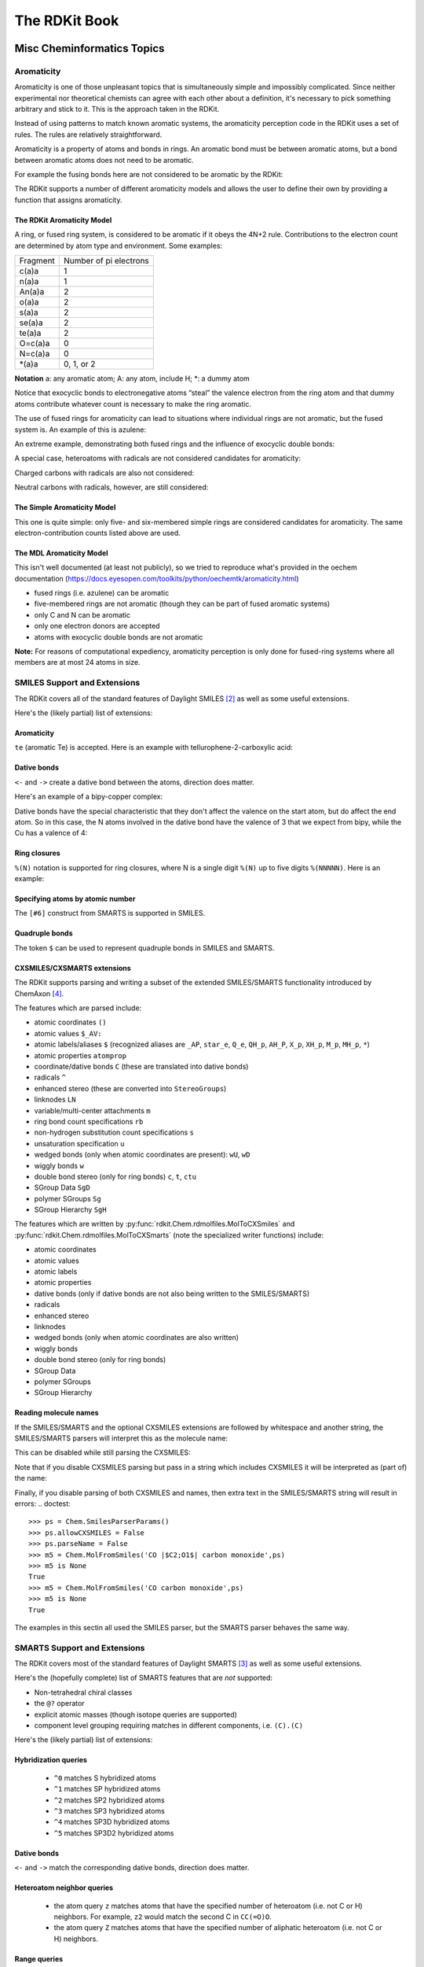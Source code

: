 
The RDKit Book
%%%%%%%%%%%%%%


Misc Cheminformatics Topics
***************************


Aromaticity
===========

Aromaticity is one of those unpleasant topics that is simultaneously simple and impossibly complicated.
Since neither experimental nor theoretical chemists can agree with each other about a definition, it's necessary to pick something arbitrary and stick to it.
This is the approach taken in the RDKit.

Instead of using patterns to match known aromatic systems, the aromaticity perception code in the RDKit uses a set of rules.
The rules are relatively straightforward.

Aromaticity is a property of atoms and bonds in rings.
An aromatic bond must be between aromatic atoms, but a bond between aromatic atoms does not need to be aromatic.

For example the fusing bonds here are not considered to be aromatic by the RDKit:

.. testsetup::
  
  # clean up in case these tests are running in a python process that has already
  # imported the IPythonConsole code
  from rdkit.Chem.Draw import IPythonConsole
  IPythonConsole.UninstallIPythonRenderer()
  from rdkit.Chem import rdDepictor
  rdDepictor.SetPreferCoordGen(False)

.. image:: images/picture_9.png

.. doctest::

  >>> from rdkit import Chem
  >>> m = Chem.MolFromSmiles('C1=CC2=C(C=C1)C1=CC=CC=C21')
  >>> m.GetAtomWithIdx(3).GetIsAromatic()
  True
  >>> m.GetAtomWithIdx(6).GetIsAromatic()
  True
  >>> m.GetBondBetweenAtoms(3,6).GetIsAromatic()
  False

The RDKit supports a number of different aromaticity models and allows the user to define their own by providing a function that assigns aromaticity.

The RDKit Aromaticity Model
---------------------------

A ring, or fused ring system, is considered to be aromatic if it obeys the 4N+2 rule.
Contributions to the electron count are determined by atom type and environment.
Some examples:

+----------+------------------------+
| Fragment | Number of pi electrons |
+----------+------------------------+
| c(a)a    | 1                      |
+----------+------------------------+
| n(a)a    | 1                      |
+----------+------------------------+
| An(a)a   | 2                      |
+----------+------------------------+
| o(a)a    | 2                      |
+----------+------------------------+
| s(a)a    | 2                      |
+----------+------------------------+
| se(a)a   | 2                      |
+----------+------------------------+
| te(a)a   | 2                      |
+----------+------------------------+
| O=c(a)a  | 0                      |
+----------+------------------------+
| N=c(a)a  | 0                      |
+----------+------------------------+
| \*(a)a   | 0, 1, or 2             |
+----------+------------------------+

**Notation** a: any aromatic atom; A: any atom, include H; \*: a dummy atom

Notice that exocyclic bonds to electronegative atoms “steal” the valence electron from the ring atom and that dummy atoms contribute whatever count is necessary to make the ring aromatic.

The use of fused rings for aromaticity can lead to situations where individual rings are not aromatic, but the fused system is.
An example of this is azulene:

.. image:: images/picture_8.png

An extreme example, demonstrating both fused rings and the influence of exocyclic double bonds:

.. image:: images/picture_7.png

.. doctest::

  >>> m=Chem.MolFromSmiles('O=C1C=CC(=O)C2=C1OC=CO2')
  >>> m.GetAtomWithIdx(6).GetIsAromatic()
  True
  >>> m.GetAtomWithIdx(7).GetIsAromatic()
  True
  >>> m.GetBondBetweenAtoms(6,7).GetIsAromatic()
  False

A special case, heteroatoms with radicals are not considered candidates for aromaticity:

.. image:: images/picture_10.png

.. doctest::

  >>> m = Chem.MolFromSmiles('C1=C[N]C=C1')
  >>> m.GetAtomWithIdx(0).GetIsAromatic()
  False
  >>> m.GetAtomWithIdx(2).GetIsAromatic()
  False
  >>> m.GetAtomWithIdx(2).GetNumRadicalElectrons()
  1

Charged carbons with radicals are also not considered:

.. image:: images/picture_12.png

.. doctest::

  >>> m = Chem.MolFromSmiles('C1=CC=CC=C[C+]1')
  >>> m.GetAtomWithIdx(0).GetIsAromatic()
  False
  >>> m.GetAtomWithIdx(6).GetIsAromatic()
  False
  >>> m.GetAtomWithIdx(6).GetFormalCharge()
  1
  >>> m.GetAtomWithIdx(6).GetNumRadicalElectrons()
  1

Neutral carbons with radicals, however, are still considered:

.. image:: images/picture_11.png

.. doctest::

  >>> m = Chem.MolFromSmiles('C1=[C]NC=C1')
  >>> m.GetAtomWithIdx(0).GetIsAromatic()
  True
  >>> m.GetAtomWithIdx(1).GetIsAromatic()
  True
  >>> m.GetAtomWithIdx(1).GetNumRadicalElectrons()
  1


The Simple Aromaticity Model
----------------------------

This one is quite simple: only five- and six-membered simple rings are considered candidates for aromaticity.
The same electron-contribution counts listed above are used.


The MDL Aromaticity Model
-------------------------

This isn't well documented (at least not publicly), so we tried to reproduce what's provided in the oechem documentation (https://docs.eyesopen.com/toolkits/python/oechemtk/aromaticity.html)

- fused rings (i.e. azulene) can be aromatic
- five-membered rings are not aromatic (though they can be part of fused aromatic systems)
- only C and N can be aromatic
- only one electron donors are accepted
- atoms with exocyclic double bonds are not aromatic


**Note:** For reasons of computational expediency, aromaticity perception is only done for fused-ring systems where all members are at most 24 atoms in size.


SMILES Support and Extensions
=============================

The RDKit covers all of the standard features of Daylight SMILES [#smiles]_ as well as some useful extensions.

Here's the (likely partial) list of extensions:


Aromaticity
-----------

``te`` (aromatic Te) is accepted. Here is an example with tellurophene-2-carboxylic acid:

.. doctest::

  >>> m = Chem.MolFromSmiles('OC(=O)c1[te]ccc1')
  >>> m.GetAtomWithIdx(4).GetIsAromatic()
  True

Dative bonds
------------

``<-`` and ``->`` create a dative bond between the atoms, direction does matter.

Here's an example of a bipy-copper complex:

.. doctest::

  >>> bipycu = Chem.MolFromSmiles('c1cccn->2c1-c1n->3cccc1.[Cu]23(Cl)Cl')
  >>> bipycu.GetBondBetweenAtoms(4,12).GetBondType()
  rdkit.Chem.rdchem.BondType.DATIVE
  >>> Chem.MolToSmiles(bipycu)
  'Cl[Cu]1(Cl)<-n2ccccc2-c2ccccn->12'

Dative bonds have the special characteristic that they don't affect the valence on the start atom, but do affect
the end atom. So in this case, the N atoms involved in the dative bond have the valence of 3 that we expect from bipy,
while the Cu has a valence of 4:

.. doctest::

  >>> bipycu.GetAtomWithIdx(4).GetTotalValence()
  3
  >>> bipycu.GetAtomWithIdx(12).GetTotalValence()
  4

Ring closures
-------------

``%(N)`` notation is supported for ring closures, where N is a single digit ``%(N)`` up to
five digits ``%(NNNNN)``. Here is an example:

.. doctest::

  >>> m = Chem.MolFromSmiles('C%(1000)OC%(1000)')
  >>> m.GetAtomWithIdx(0).IsInRing()
  True
  >>> m.GetAtomWithIdx(2).IsInRing()
  True

Specifying atoms by atomic number
---------------------------------

The ``[#6]`` construct from SMARTS is supported in SMILES.


Quadruple bonds
---------------

The token ``$`` can be used to represent quadruple bonds in SMILES and SMARTS.


CXSMILES/CXSMARTS extensions
----------------------------

The RDKit supports parsing and writing a subset of the extended SMILES/SMARTS functionality introduced by ChemAxon [#cxsmiles]_.

The features which are parsed include:

- atomic coordinates ``()``
- atomic values ``$_AV:``
- atomic labels/aliases ``$`` (recognized aliases are ``_AP``, ``star_e``,
  ``Q_e``, ``QH_p``, ``AH_P``, ``X_p``, ``XH_p``, ``M_p``, ``MH_p``, ``*``)
- atomic properties ``atomprop``
- coordinate/dative bonds ``C`` (these are translated into dative bonds)
- radicals ``^``
- enhanced stereo (these are converted into ``StereoGroups``)
- linknodes ``LN``
- variable/multi-center attachments ``m``
- ring bond count specifications ``rb``
- non-hydrogen substitution count specifications ``s``
- unsaturation specification ``u``
- wedged bonds (only when atomic coordinates are present): ``wU``, ``wD``
- wiggly bonds ``w``
- double bond stereo (only for ring bonds) ``c``, ``t``, ``ctu``
- SGroup Data ``SgD``
- polymer SGroups ``Sg``
- SGroup Hierarchy ``SgH``

The features which are written by :py:func:`rdkit.Chem.rdmolfiles.MolToCXSmiles` and
:py:func:`rdkit.Chem.rdmolfiles.MolToCXSmarts` 
(note the specialized writer functions) include:

- atomic coordinates
- atomic values
- atomic labels
- atomic properties
- dative bonds (only if dative bonds are not also being written to the SMILES/SMARTS)
- radicals
- enhanced stereo
- linknodes
- wedged bonds (only when atomic coordinates are also written) 
- wiggly bonds
- double bond stereo (only for ring bonds)
- SGroup Data
- polymer SGroups
- SGroup Hierarchy

.. doctest::

  >>> m = Chem.MolFromSmiles('OC')
  >>> m.GetAtomWithIdx(0).SetProp('p1','2')
  >>> m.GetAtomWithIdx(1).SetProp('p1','5')
  >>> m.GetAtomWithIdx(1).SetProp('p2','A1')
  >>> m.GetAtomWithIdx(0).SetProp('atomLabel','O1')
  >>> m.GetAtomWithIdx(1).SetProp('atomLabel','C2')
  >>> Chem.MolToCXSmiles(m)
  'CO |$C2;O1$,atomProp:0.p1.5:0.p2.A1:1.p1.2|'

Reading molecule names
----------------------

If the SMILES/SMARTS and the optional CXSMILES extensions are followed by whitespace and another string, the SMILES/SMARTS parsers will interpret this as the molecule name:

.. doctest::

  >>> m = Chem.MolFromSmiles('CO carbon monoxide')
  >>> m.GetProp('_Name')
  'carbon monoxide'
  >>> m2 = Chem.MolFromSmiles('CO |$C2;O1$| carbon monoxide')
  >>> m2.GetAtomWithIdx(0).GetProp('atomLabel')
  'C2'
  >>> m2.GetProp('_Name')
  'carbon monoxide'

This can be disabled while still parsing the CXSMILES:

.. doctest::

  >>> ps = Chem.SmilesParserParams()
  >>> ps.parseName = False
  >>> m3 = Chem.MolFromSmiles('CO |$C2;O1$| carbon monoxide',ps)
  >>> m3.HasProp('_Name')
  0
  >>> m3.GetAtomWithIdx(0).GetProp('atomLabel')
  'C2'


Note that if you disable CXSMILES parsing but pass in a string which includes CXSMILES it will be interpreted as (part of) the name:

.. doctest::

  >>> ps = Chem.SmilesParserParams()
  >>> ps.allowCXSMILES = False
  >>> m4 = Chem.MolFromSmiles('CO |$C2;O1$| carbon monoxide',ps)
  >>> m4.GetProp('_Name')
  '|$C2;O1$| carbon monoxide'


Finally, if you disable parsing of both CXSMILES and names, then extra text in the SMILES/SMARTS string will result in errors:
.. doctest::

  >>> ps = Chem.SmilesParserParams()
  >>> ps.allowCXSMILES = False
  >>> ps.parseName = False
  >>> m5 = Chem.MolFromSmiles('CO |$C2;O1$| carbon monoxide',ps)
  >>> m5 is None
  True
  >>> m5 = Chem.MolFromSmiles('CO carbon monoxide',ps)
  >>> m5 is None
  True

The examples in this sectin all used the SMILES parser, but the SMARTS parser behaves the same way.

SMARTS Support and Extensions
=============================

The RDKit covers most of the standard features of Daylight SMARTS [#smarts]_ as well as some useful extensions.

Here's the (hopefully complete) list of SMARTS features that are *not* supported:

- Non-tetrahedral chiral classes
- the ``@?`` operator
- explicit atomic masses (though isotope queries are supported)
- component level grouping requiring matches in different components, i.e. ``(C).(C)``

Here's the (likely partial) list of extensions:


Hybridization queries
---------------------

   - ``^0`` matches S hybridized atoms
   - ``^1`` matches SP hybridized atoms
   - ``^2`` matches SP2 hybridized atoms
   - ``^3`` matches SP3 hybridized atoms
   - ``^4`` matches SP3D hybridized atoms
   - ``^5`` matches SP3D2 hybridized atoms

.. doctest::

  >> Chem.MolFromSmiles('CC=CF').GetSubstructMatches(Chem.MolFromSmarts('[^2]'))
  ((1,), (2,))


Dative bonds
------------

``<-`` and ``->`` match the corresponding dative bonds, direction does matter.

.. doctest::

  >>> Chem.MolFromSmiles('C1=CC=CC=N1->[Fe]').GetSubstructMatches(Chem.MolFromSmarts('[#7]->*'))
  ((5, 6),)
  >>> Chem.MolFromSmiles('C1=CC=CC=N1->[Fe]').GetSubstructMatches(Chem.MolFromSmarts('*<-[#7]'))
  ((6, 5),)


Heteroatom neighbor queries
---------------------------

   - the atom query ``z`` matches atoms that have the specified number of heteroatom (i.e. not C or H) neighbors. For example, ``z2`` would match the second C in ``CC(=O)O``.
   - the atom query ``Z`` matches atoms that have the specified number of aliphatic heteroatom (i.e. not C or H) neighbors.

.. doctest::

  >>> Chem.MolFromSmiles('O=C(O)c1nc(O)ccn1').GetSubstructMatches(Chem.MolFromSmarts('[z2]'))
  ((1,), (3,), (5,))
  >>> Chem.MolFromSmiles('O=C(O)c1nc(O)ccn1').GetSubstructMatches(Chem.MolFromSmarts('[Z2]'))
  ((1,),)
  >>> Chem.MolFromSmiles('O=C(O)c1nc(O)ccn1').GetSubstructMatches(Chem.MolFromSmarts('[Z1]'))
  ((5,),)


Range queries
-------------
Ranges of values can be provided for many query types that expect numeric values.
The query types that currently support range queries are:
``D``, ``h``, ``r``, ``R``, ``v``, ``x``, ``X``, ``z``, ``Z``, ``+``, ``-``

Here are some examples:
  - ``D{2-4}`` matches atoms that have between 2 and 4 (inclusive) explicit connections.
  - ``D{-3}`` matches atoms that have less than or equal to 3 explicit connections.
  - ``D{2-}`` matches atoms that have at least 2 explicit connections.

.. doctest::

  >>> Chem.MolFromSmiles('CC(=O)OC').GetSubstructMatches(Chem.MolFromSmarts('[z{1-}]'))
  ((1,), (4,))
  >>> Chem.MolFromSmiles('CC(=O)OC').GetSubstructMatches(Chem.MolFromSmarts('[D{2-3}]'))
  ((1,), (3,))
  >>> Chem.MolFromSmiles('CC(=O)OC.C').GetSubstructMatches(Chem.MolFromSmarts('[D{-2}]'))
  ((0,), (2,), (3,), (4,), (5,))


SMARTS Reference
----------------

*Note* that the text versions of the tables below include some backslash characters to
escape special characters. This is a wart from the documentation system we are using.
Please ignore those characters.

Atoms
^^^^^

=========  ==========================================  ===============  ======  =========
Primitive                  Property                    "Default value"  Range?    Notes
=========  ==========================================  ===============  ======  =========
a          "aromatic atom" 
A          "aliphatic atom" 
d          "non-hydrogen degree"                       1                Y       extension
D          "explicit degree"                           1                Y
h          "number of implicit hs"                     >0               Y
H          "total number of Hs"                        1
r          "size of smallest SSSR ring"                >0               Y
R          "number of SSSR rings"                      >0               Y
v          "total valence"                             1                Y
x          "number of ring bonds"                      >0               Y
X          "total degree"                              1                Y
z          "number of heteroatom neighbors"            >0               Y       extension
Z          "number of aliphatic heteroatom neighbors"  >0               Y       extension
\*         "any atom"
\+         "positive charge"                           1                Y
++         "+2 charge"
\-         "negative charge"                           1                Y
\--        "-2 charge"
^0         "S hybridized"                              n/a              N       extension
^1         "SP hybridized"                             n/a              N       extension
^2         "SP2 hybridized"                            n/a              N       extension
^3         "SP3 hybridized"                            n/a              N       extension
^4         "SP3D hybridized"                           n/a              N       extension
^5         "SP3D2 hybridized"                          n/a              N       extension
=========  ==========================================  ===============  ======  =========


Bonds
^^^^^

=========  ====================  ===================
Primitive        Property               Notes
=========  ====================  ===================
""         "single or aromatic"  "unspecified bonds"
\-         single
=          double
#          triple
:          aromatic
~          "any bond"
@          "ring bond"
/          "directional"
\\         "directional"
->         "dative right"        extension
<-         "dative left"         extension
=========  ====================  ===================

Hs in SMARTS
^^^^^^^^^^^^

Hs in SMARTS are interpreted as hydrogen atoms if the equivalent atom expression would also be a valid SMILES; otherwise they are interpreted as a query for any atom with a single attached hydrogen.

Some examples:

======  ==============
SMARTS  Interpretation
======  ==============  
[H]     [#1]
[H+]    [#1+]
[H,Cl]  [\*H1,Cl]
[HH]    [\*H1;\*H1]
======  ==============

This is somewhat confusing, but is consistent with the Daylight documentation (https://www.daylight.com/dayhtml/doc/theory/theory.smirks.html):
  
  Hence, a single change to SMARTS interpretation, for expressions of the form:
  [<weight>H<charge><map>]. In SMARTS, these expressions now are interpreted as
  a hydrogen atom, rather than as any atom with one hydrogen attached. All other
  SMARTS hydrogen expressions retain their pre-4.51 meanings.

It's always possible to see the RDKit's interpretation of a SMARTS using the ``DescribeQuery()`` function::

  >>> print(Chem.AtomFromSmarts('[H,Cl]').DescribeQuery())
  AtomOr
    AtomHCount 1 = val
    AtomType 17 = val

  >>> print(Chem.AtomFromSmarts('[2H+]').DescribeQuery())
  AtomAnd
    AtomAnd
      AtomAtomicNum 1 = val
      AtomIsotope 2 = val
    AtomFormalCharge 1 = val

The safest (and clearest) way to incorporate H atoms into your queries is to use the atomic number primitive `[#1]` instead of `[H]`.

Mol/SDF Support and Extensions
==============================

The RDKit covers an extensive subset of the features in the V2000 and V3000 CTAB specfication.
This subset should be better documented.

Here are the non-element atom queries that are supported:
  - A: any heavy atom
  - Q: any non-carbon heavy atom
  - \*: unspecfied (interpreted as any atom)
  - L: (V2000): atom list
  - AH: (ChemAxon Extension) any atom
  - QH: (ChemAxon Extension) any non-carbon atom
  - X: (ChemAxon Extension) halogen
  - XH: (ChemAxon Extension) halogen or hydrogen
  - M: (ChemAxon Extension) metal ("contains alkali metals, alkaline earth metals, transition 
        metals, actinides, lanthanides, poor(basic) metals, Ge, Sb, and Po")
  - MH: (ChemAxon Extension) metal or hydrogen


Here's a partial list of the features that are supported:
  - enhanced stereochemistry (V3000 only)
  - Sgroups: Sgroups are read and written, but interpretation of their contents is still very much
    a work in progress
  - Dative bonds in V2000 (type 9), despite them not being part of the standard, we support them because they frequently show up in real-world data

Ring Finding and SSSR
=====================

[Section taken from “Getting Started” document]

As others have ranted about with more energy and eloquence than I intend to, the definition of a molecule's smallest set of smallest rings is not unique.
In some high symmetry molecules, a “true” SSSR will give results that are unappealing.
For example, the SSSR for cubane only contains 5 rings, even though there are “obviously” 6. This problem can be fixed by implementing a *small* (instead of *smallest*) set of smallest rings algorithm that returns symmetric results.
This is the approach that we took with the RDKit.

Because it is sometimes useful to be able to count how many SSSR rings are present in the molecule, there is a GetSSSR function, but this only returns the SSSR count, not the potentially non-unique set of rings.

For situations where you just care about knowing whether or not atoms/bonds are in rings, the RDKit provides the function
:py:func:`rdkit.Chem.rdmolops.FastFindRings`. This does a depth-first traversal of the molecule graph and identifies atoms and bonds that
are in rings.

Stereochemistry
===============

Types of stereochemistry supported
----------------------------------

The RDKit currently fully supports tetrahedral atomic stereochemistry and
cis/trans stereochemistry at double bonds. There is partial support for
non-tetrahedral stereochemistry, see the section :ref:`Non-tetrahedral-stereo`.

Identification of potential stereoatoms/stereobonds
---------------------------------------------------

As of the 2020.09 release the RDKit has two different ways of identifying
potential stereoatoms/stereobonds:

   1. The legacy approach: ``AssignStereochemistry()``.
      This approach does a reasonable job of recognizing potential
      stereocenters, including some para-stereochemistry. It also has the side
      effect of assigning approximate CIP labels to the atoms/bonds (see below).
      This is currently the default algorithm.
   2. The new approach: ``FindPotentialStereo()``.
      The new approach is both more accurate (particularly for
      para-stereochemistry) and faster. It will become the default in a future
      RDKit version.

A concrete example of the accuracy improvements arising from the new algorithm:

.. |parastereo1| image:: images/parastereo_1.png
   :align: middle
.. |parastereo2| image:: images/parastereo_2.png
   :align: middle

+---------------+---------------+
| |parastereo2| + |parastereo1| |
+---------------+---------------+

Both algorithms recognize that the central carbon is a potential stereocenter in
the molecule on the left, but the old algorithm is unable to recognize it as a
potential stereocenter in the molecule on the right.


Assignment of absolute stereochemistry
--------------------------------------

As of the 2020.09 release the RDKit has two different ways of assigning absolute
stereochemistry labels (CIP labels):

   1. The legacy approach uses an adaptation of an approximate algorithm for
      assigning CIP codes published by Paul Labute, [#labutecip]_. The algorithm
      is reliable for determining whether or not a particular specified
      stereoatom/stereobond actually is a stereoatom/stereobond, but the CIP
      codes which it assigns are only truly correct for simple examples. As of
      the 2020.09 release this is the default algorithm, but this will be
      changed in a future RDKit release. 
   2. The new approach uses an implementation of a much more accurate algorithm, 
      [#newcip]_. The new algorithm is more computationally expensive than the
      old one and does not provide CIP rankings of atoms (the concept of a
      global ranking of atoms isn't well defined within the context of the true
      CIP algorithm). If you're interested in having a chirality-sensitive
      ranking of all atoms, you can use the canonical atom ranking code instead.


Stereogenic atoms/bonds
-----------------------

The definitions of potential stereogenic atoms or bonds is inspired by the InChI definitions.

Stereogenic bonds
^^^^^^^^^^^^^^^^^

A double bond is potentially stereogenic if both atoms have at least two heavy
atom neighbors and it's not present in a ring with less than eight atoms.

.. |psdb1| image:: images/potential_stereo_double_bond1.png
   :align: middle
.. |psdb2| image:: images/potential_stereo_double_bond2.png
   :align: middle

For example, both of these double bonds are candidates for stereochemistry:

+---------+---------+
| |psdb1| + |psdb2| |
+---------+---------+

But this one is not:

.. image:: images/potential_stereo_double_bond3.png


Tetrahedral Stereogenic atoms
^^^^^^^^^^^^^^^^^^^^^^^^^^^^^

The following atom types are potential tetrahedral stereogenic atoms:

  - atoms with degree 4
  - atoms with degree 3 and one implicit H
  - P or As with degree 3 or 4
  - An SP3 hybridized N with degree 3 that is not involved in any conjugated
    bonds and that is in a ring of size 3 or that is shared between at least 3
    rings (this last condition is an extension to the InChI rules).
  - S or Se with degree 3 and a total valence of 4 or a total valence of 3 and a
    net charge of +1.


Brief description of the ``findPotentialStereo()`` algorithm
------------------------------------------------------------

   1. Identify all potential stereogenic atoms and bonds in the molecule. If
      there aren't any we don't need to do anything else.
   2. Foreach potential stereogenic atom: save the original chiral tag and then
      set the chiral tag to CW. Assign an atom symbol that makes this atom
      unique from all others (this will be used below in the canonicalization
      algorithm)
   3. Foreach potential stereogenic bond: assign a bond symbol that makes this
      bond unique from all others (this will be used below in the
      canonicalization algorithm)
   4. Determine the canonical atom ranking taking chirality into account, but
      not breaking ties. This uses the same canonicalization algorithm that's
      used to generate SMILES. [#nadinecanon]_
   5. Remove the chiral tag from any potential stereogenic atom which has two
      identically ranked neighbors and set its symbol to the default for that
      atom
   6. Set the symbol of any double bond which has two identically ranked atoms
      attached to either end [#eitherend]_ to the default for that bond
   7. If steps 5 and 6 modfied any atoms or bonds, loop back to step 4. 
   8. Add any potential stereogenic atom which does not have to identically 
      ranked neighbors to the results 
   9. Add any potential stereogenic atom which does not have two identically
      ranked atoms attached to either end [#eitherend]_ to the results
   10. Return the results

Sources of information about stereochemistry
--------------------------------------------

From SMILES
^^^^^^^^^^^

Atomic stereochemistry can be specified using ``@``, ``@@``, ``@SP``, etc.
Potential stereocenters with no information provided are
``ChiralType::CHI_UNSPECIFIED``.

Double-bond stereochemistry is specfied using ``/`` and ``\`` to indicate the
directionality of the neighboring single bonds. Double bonds with no stereo
information provided are ``BondStereo::STEREONONE``. 


From Mol
^^^^^^^^

Atomic stereochemistry can be specified using wedged bonds if 2D coordinates are
present. If 3D coordinates are present, they are used to set the stereochemistry
for stereogenic atoms. Wiggly bonds (``CFG=2`` in V3000 mol blocks) set the
chiral tag of stereogenic start atom to ``ChiralType::CHI_UNSPECIFIED``.

Double-bond stereochemistry is automatically set using the atomic coordinates;
this is true for both 2D and 3D coordinates. If a stereogenic double bound is
crossed (``CFG=2`` in V3000 mol blocks) or has an adjacent wiggly single bond
(``CFG=2`` in V3000 mol blocks), then it will be ``BondStereo::STEREOANY``.


From CXSMILES
^^^^^^^^^^^^^

An initial stereochemistry assignment is done following the SMILES rules (see above).

A ``w:`` (wiggly bond) specification will set the stereochemistry of the start
atom to ``ChiralType::CHI_UNSPECIFIED`` and double bonds to
``BondStereo::STEREOANY``. Stereochemistry of ring bonds can be set using ``t``,
``c``, or ``ctu``.

If 2D coordinates are present in the CXSMILES, atomic stereo can be set using
```wU``` or ```wD``` to create wedged bonds.

If 3D coordinates are present in the CXSMILES, they are used to set the
stereochemistry for stereogenic atoms and bonds. This supersedes other
specifications in the CXSMILES except for ``ctu`` and ``w``.


.. _Non-tetrahedral-stereo:

Support for non-tetrahedral atomic stereochemistry
==================================================

Starting with the 2022.09 release, the RDKit has partial, but evolving, support
for non-tetrahedral stereochemistry. The status of this work is being tracked in
this github issue: https://github.com/rdkit/rdkit/issues/4851

This code is being released in a preliminary state in order to get feedback as
soon as we can and to start to gather experience working with these systems.


Status as of 2022.09.1 release
------------------------------

"Complete"
^^^^^^^^^^
(Note that since is new territory, the term "complete" should be taken with a
grain of salt.)

- The basic representation
- Parsing SMILES and SMARTS
- Generation of 2D coordinates
- Assignment of non-tetrahedral stereo from 3D structures

Partial
^^^^^^^
- Writing SMILES. The SMILES generated should be correct, but they are not
  canonical.
- Generation of 3D coordinates. The basics here work but the "chirality" of TBP
  and OH structures is not correct.
- Writing mol files. Need wedged bonds for these to actually be done

Totally missing
^^^^^^^^^^^^^^^
- Wedging bonds
- Writing SMARTS
- Substructure search integration
- CIP assignment
- Canonicalization
- Stereochemistry cleanup: recognizing incorrect stereochemistry specifications
- Assignment of non-tetrahedral stereo from 2D structures


SMILES notation
---------------

This discussion of the SMILES notation is drawn heavily from the OpenSMILES
documentation: http://opensmiles.org/opensmiles.html Many thanks to the team
which put that document together and to John Mayfield for his excellent CDK
Depict tool, which I used double check my work on this.


The representation has a tag for what the stereo is, e.g. ``@SP``, and a permutation number.

Square planar
^^^^^^^^^^^^^


.. |nts_sp1| image:: images/nontetstereo_sp1.png
   :align: middle
.. |nts_sp2| image:: images/nontetstereo_sp2.png
   :align: middle
.. |nts_sp3| image:: images/nontetstereo_sp3.png
   :align: middle

+-----------+-----------+-----------+
|   @SP1    |   @SP2    |   @SP3    |
+===========+===========+===========+
| |nts_sp1| | |nts_sp2| | |nts_sp3| |
+-----------+-----------+-----------+
|     U     |     4     |     Z     |
+-----------+-----------+-----------+


.. |nts_sp4| image:: images/nontetstereo_sp4.png
   :align: middle

|nts_sp4|


Here are the ligand numberings for the 3 possible permutations of the sample molecule:

======= === === === === ========
 Label   A   B   C   D   SMILES
======= === === === === ========
@SP1     0   1   2   3  ``C[Pt@SP1](F)(Cl)[H]``
@SP2     0   2   1   3  ``C[Pt@SP2](Cl)(F)[H]``
@SP3     0   1   3   2  ``C[Pt@SP3](F)([H])Cl``
======= === === === === ========


Trigonal bipyramidal
^^^^^^^^^^^^^^^^^^^^


Here's a specific example (from the OpenSMILES docs):

.. |nts_tb2| image:: images/nontetstereo_tb2.png
   :align: middle

|nts_tb2|

Here are the ligand labels and the ligand numbering for ``@TB1``:

.. |nts_tb1| image:: images/nontetstereo_tb1.png
   :align: middle

|nts_tb1|

And then the ligand numberings for the 20 possible permutations of the sample molecule:

======= === === === === === ========
 Label   A   B   C   D   E   SMILES
======= === === === === === ========
@TB1     0   4   1   2   3   ``S[As@TB1](F)(Cl)(Br)N``
@TB2     0   4   1   3   2   ``S[As@TB2](F)(Br)(Cl)N``

@TB3     0   3   1   2   4   ``S[As@TB3](F)(Cl)(N)Br``
@TB4     0   3   1   4   2   ``S[As@TB4](F)(Br)(N)Cl``

@TB5     0   2   1   3   4   ``S[As@TB5](F)(N)(Cl)Br``
@TB6     0   2   1   4   3   ``S[As@TB6](F)(N)(Br)Cl``

@TB7     0   1   2   3   4   ``S[As@TB7](N)(F)(Cl)Br``
@TB8     0   1   2   4   3   ``S[As@TB8](N)(F)(Br)Cl``

@TB9     1   4   0   2   3   ``F[As@TB9](S)(Cl)(Br)N``
@TB11    1   4   0   3   2   ``F[As@TB11](S)(Br)(Cl)N``

@TB10    1   3   0   2   4   ``F[As@TB10](S)(Cl)(N)Br``
@TB12    1   3   0   4   2   ``F[As@TB12](S)(Br)(N)Cl``

@TB13    1   2   0   3   4   ``F[As@TB13](S)(N)(Cl)Br``
@TB14    1   2   0   4   3   ``F[As@TB14](S)(N)(Br)Cl``

@TB15    2   4   0   1   3   ``F[As@TB15](Cl)(S)(Br)N``
@TB20    2   4   0   3   1   ``F[As@TB20](Br)(S)(Cl)N``

@TB16    2   3   0   1   4   ``F[As@TB16](Cl)(S)(N)Br``
@TB19    2   3   0   4   1   ``F[As@TB19](Br)(S)(N)Cl``

@TB17    3   4   0   1   2   ``F[As@TB17](Cl)(Br)(S)N``
@TB18    3   4   0   2   1   ``F[As@TB18](Br)(Cl)(S)N``

======= === === === === === ========


Octahedral
^^^^^^^^^^

Here's a specific example (an invented molecule):

.. |nts_oh2| image:: images/nontetstereo_oh2.png
   :align: middle

|nts_oh2|

Here are the ligand labels and the ligand numbering for ``@OH1``:

.. |nts_oh1| image:: images/nontetstereo_oh1.png
   :align: middle

|nts_oh1|


And then the square planar shape and ligand numberings for the 30 possible permutations of the sample molecule:

======= ==== === === === === === === ========
 Label   SP   A   B   C   D   E   F   SMILES
======= ==== === === === === === === ========
@OH1     U    0   5   1   2   3   4   ``O[Co@OH1](Cl)(C)(N)(F)P``
@OH2     U    0   5   1   4   3   2   ``O[Co@OH2](Cl)(F)(N)(C)P``

@OH3     U    0   4   1   2   3   5   ``O[Co@OH3](Cl)(C)(N)(P)F``
@OH16    U    0   4   1   5   3   2   ``O[Co@OH16](Cl)(F)(N)(P)C``

@OH6     U    0   3   1   2   4   5   ``O[Co@OH6](Cl)(C)(P)(N)F``
@OH18    U    0   3   1   5   4   2   ``O[Co@OH18](Cl)(F)(P)(N)C``

@OH19    U    0   2   1   3   4   5   ``O[Co@OH19](Cl)(P)(C)(N)F``
@OH24    U    0   2   1   5   4   3   ``O[Co@OH24](Cl)(P)(F)(N)C``

@OH25    U    0   1   2   3   4   5   ``O[Co@OH25](P)(Cl)(C)(N)F``
@OH30    U    0   1   2   5   4   3   ``O[Co@OH30](P)(Cl)(F)(N)C``

@OH4     Z    0   5   1   2   4   3   ``O[Co@OH4](Cl)(C)(F)(N)P``
@OH14    Z    0   5   1   3   4   2   ``O[Co@OH14](Cl)(F)(C)(N)P``

@OH5     Z    0   4   1   2   5   3   ``O[Co@OH5](Cl)(C)(F)(P)N``
@OH15    Z    0   4   1   3   5   2   ``O[Co@OH15](Cl)(F)(C)(P)N``

@OH7     Z    0   3   1   2   5   4   ``O[Co@OH7](Cl)(C)(P)(F)N``
@OH17    Z    0   3   1   4   5   2   ``O[Co@OH17](Cl)(F)(P)(C)N``

@OH20    Z    0   2   1   3   5   4   ``O[Co@OH20](Cl)(P)(C)(F)N``
@OH23    Z    0   2   1   4   5   3   ``O[Co@OH23](Cl)(P)(F)(C)N``

@OH26    Z    0   1   2   3   5   4   ``O[Co@OH26](P)(Cl)(C)(F)N``
@OH29    Z    0   1   2   4   5   3   ``O[Co@OH29](P)(Cl)(F)(C)N``

@OH10    4    0   5   1   4   2   3   ``O[Co@OH10](Cl)(N)(F)(C)P``
@OH8     4    0   5   1   3   2   4   ``O[Co@OH8](Cl)(N)(C)(F)P``

@OH11    4    0   4   1   5   2   3   ``O[Co@OH11](Cl)(N)(F)(P)C``
@OH9     4    0   4   1   3   2   5   ``O[Co@OH9](Cl)(N)(C)(P)F``

@OH13    4    0   3   1   4   2   4   ``O[Co@OH13](Cl)(N)(P)(F)C``
@OH12    4    0   3   1   4   2   5   ``O[Co@OH12](Cl)(N)(P)(C)F``

@OH22    4    0   2   1   5   3   4   ``O[Co@OH22](Cl)(P)(N)(F)C``
@OH21    4    0   2   1   4   3   5   ``O[Co@OH21](Cl)(P)(N)(C)F``

@OH28    4    0   1   2   5   3   4   ``O[Co@OH28](P)(Cl)(N)(F)C``
@OH27    4    0   1   2   4   3   5   ``O[Co@OH27](P)(Cl)(N)(C)F``
======= ==== === === === === === === ========


Duplicate ligands
^^^^^^^^^^^^^^^^^

One of the major differences between non-tetrahedral stereochemistry and the
tetrahedral variant is that it's possible to have non-tetrahedral stereo with
central atoms which have duplicate ligands.

The classic example of this is cis-platin - ``Cl[Pt@SP1](Cl)(<-[NH3])<-[NH3]`` - vs trans-platin  - ``Cl[Pt@SP2](Cl)(<-[NH3])<-[NH3]`` - 

.. |nts_ex1| image:: images/nontetstereo_ex1.png
   :align: middle
.. |nts_ex2| image:: images/nontetstereo_ex2.png
   :align: middle


=================================== ====================================
 |nts_ex1|                           |nts_ex2| 
=================================== ====================================
``Cl[Pt@SP1](Cl)(<-[NH3])<-[NH3]``   ``Cl[Pt@SP2](Cl)(<-[NH3])<-[NH3]``
=================================== ====================================







Treatment of implicit Hs
^^^^^^^^^^^^^^^^^^^^^^^^

Implicit Hs are treated the same as in tetrahedral stereo: as if they are the
first neighbors after the central atom. So the two smiles ``C[Pt@SP1H](Cl)F``
and ``C[Pt@SP1]([H])(Cl)F`` corresponds to the same structure.

This also works with multiple implicit Hs: ``C[Pt@SP1H2]Cl`` and ``C[Pt@SP1]([H])([H])Cl`` are equivalent.


Missing ligands
^^^^^^^^^^^^^^^

Coordination environments with missing ligands are treated as if the missing ligands were at the end of the ligand ordering.
For example, this invented complex can be presented with the SMILES ``O[Mn@OH1](Cl)(C)(N)F``.

.. |nts_missing1| image:: images/nontetstereo_missing1.png
   :align: middle

|nts_missing1|

Compare this to the SMILES for the related complex shown above in the discussion of ``@OH`` stereo.


Chemical Reaction Handling
**************************

Reaction SMARTS
===============

Not SMIRKS [#smirks]_ , not reaction SMILES [#smiles]_, derived from SMARTS [#smarts]_.


The general grammar for a reaction SMARTS is :

.. productionlist::
  reaction:  reactants ">>" products
  reactants: molecules
  products:  molecules
  molecules: molecule
           : molecules "." molecule
  molecule:  a valid SMARTS string without "." characters
          :  "(" a valid SMARTS string without "." characters ")"


Some features
-------------

Mapped dummy atoms in the product template are replaced by the corresponding atom in the reactant:

.. doctest::

  >>> from rdkit.Chem import AllChem
  >>> rxn = AllChem.ReactionFromSmarts('[C:1]=[O,N:2]>>[C:1][*:2]')
  >>> [Chem.MolToSmiles(x,1) for x in rxn.RunReactants((Chem.MolFromSmiles('CC=O'),))[0]]
  ['CCO']
  >>> [Chem.MolToSmiles(x,1) for x in rxn.RunReactants((Chem.MolFromSmiles('CC=N'),))[0]]
  ['CCN']

but unmapped dummy atoms are left as dummies:

.. doctest::

  >>> rxn = AllChem.ReactionFromSmarts('[C:1]=[O,N:2]>>*[C:1][*:2]')
  >>> [Chem.MolToSmiles(x,1) for x in rxn.RunReactants((Chem.MolFromSmiles('CC=O'),))[0]]
  ['*C(C)O']

“Any” bonds in the products are replaced by the corresponding bond in the reactant:

.. doctest::

  >>> rxn = AllChem.ReactionFromSmarts('[C:1]~[O,N:2]>>*[C:1]~[*:2]')
  >>> [Chem.MolToSmiles(x,1) for x in rxn.RunReactants((Chem.MolFromSmiles('C=O'),))[0]]
  ['*C=O']
  >>> [Chem.MolToSmiles(x,1) for x in rxn.RunReactants((Chem.MolFromSmiles('CO'),))[0]]
  ['*CO']
  >>> [Chem.MolToSmiles(x,1) for x in rxn.RunReactants((Chem.MolFromSmiles('C#N'),))[0]]
  ['*C#N']

Intramolecular reactions can be expressed flexibly by including
reactants in parentheses. This is demonstrated in this ring-closing
metathesis example [#intramolRxn]_:

.. doctest::

  >>> rxn = AllChem.ReactionFromSmarts("([C:1]=[C;H2].[C:2]=[C;H2])>>[*:1]=[*:2]")
  >>> m1 = Chem.MolFromSmiles('C=CCOCC=C')
  >>> ps = rxn.RunReactants((m1,))
  >>> Chem.MolToSmiles(ps[0][0])
  'C1=CCOC1'


Chirality
---------

This section describes how chirality information in the reaction
defition is handled. A consistent example, esterification of secondary
alcohols, is used throughout [#chiralRxn]_.

If no chiral information is present in the reaction definition, the
stereochemistry of the reactants is preserved, as is membership in
enhanced stereo groups:

.. doctest::

  >>> alcohol1 = Chem.MolFromSmiles('CC(CCN)O')
  >>> alcohol2 = Chem.MolFromSmiles('C[C@H](CCN)O')
  >>> alcohol3 = Chem.MolFromSmiles('C[C@@H](CCN)O')
  >>> acid = Chem.MolFromSmiles('CC(=O)O')
  >>> rxn = AllChem.ReactionFromSmarts('[CH1:1][OH:2].[OH][C:3]=[O:4]>>[C:1][O:2][C:3]=[O:4]')
  >>> ps=rxn.RunReactants((alcohol1,acid))
  >>> Chem.MolToSmiles(ps[0][0],True)
  'CC(=O)OC(C)CCN'
  >>> ps=rxn.RunReactants((alcohol2,acid))
  >>> Chem.MolToSmiles(ps[0][0],True)
  'CC(=O)O[C@H](C)CCN'
  >>> ps=rxn.RunReactants((alcohol3,acid))
  >>> Chem.MolToSmiles(ps[0][0],True)
  'CC(=O)O[C@@H](C)CCN'

You get the same result (retention of stereochemistry) if a mapped atom has the same chirality
in both reactants and products:

.. doctest::

  >>> rxn = AllChem.ReactionFromSmarts('[C@H1:1][OH:2].[OH][C:3]=[O:4]>>[C@:1][O:2][C:3]=[O:4]')
  >>> ps=rxn.RunReactants((alcohol1,acid))
  >>> Chem.MolToSmiles(ps[0][0],True)
  'CC(=O)OC(C)CCN'
  >>> ps=rxn.RunReactants((alcohol2,acid))
  >>> Chem.MolToSmiles(ps[0][0],True)
  'CC(=O)O[C@H](C)CCN'
  >>> ps=rxn.RunReactants((alcohol3,acid))
  >>> Chem.MolToSmiles(ps[0][0],True)
  'CC(=O)O[C@@H](C)CCN'

A mapped atom with different chirality in reactants and products leads
to inversion of stereochemistry:

.. doctest::

  >>> rxn = AllChem.ReactionFromSmarts('[C@H1:1][OH:2].[OH][C:3]=[O:4]>>[C@@:1][O:2][C:3]=[O:4]')
  >>> ps=rxn.RunReactants((alcohol1,acid))
  >>> Chem.MolToSmiles(ps[0][0],True)
  'CC(=O)OC(C)CCN'
  >>> ps=rxn.RunReactants((alcohol2,acid))
  >>> Chem.MolToSmiles(ps[0][0],True)
  'CC(=O)O[C@@H](C)CCN'
  >>> ps=rxn.RunReactants((alcohol3,acid))
  >>> Chem.MolToSmiles(ps[0][0],True)
  'CC(=O)O[C@H](C)CCN'

If a mapped atom has chirality specified in the reactants, but not
in the products, the reaction destroys chirality at that center:

.. doctest::

  >>> rxn = AllChem.ReactionFromSmarts('[C@H1:1][OH:2].[OH][C:3]=[O:4]>>[C:1][O:2][C:3]=[O:4]')
  >>> ps=rxn.RunReactants((alcohol1,acid))
  >>> Chem.MolToSmiles(ps[0][0],True)
  'CC(=O)OC(C)CCN'
  >>> ps=rxn.RunReactants((alcohol2,acid))
  >>> Chem.MolToSmiles(ps[0][0],True)
  'CC(=O)OC(C)CCN'
  >>> ps=rxn.RunReactants((alcohol3,acid))
  >>> Chem.MolToSmiles(ps[0][0],True)
  'CC(=O)OC(C)CCN'

And, finally, if chirality is specified in the products, but not the
reactants, the reaction creates a stereocenter with the specified
chirality:

.. doctest::

  >>> rxn = AllChem.ReactionFromSmarts('[CH1:1][OH:2].[OH][C:3]=[O:4]>>[C@:1][O:2][C:3]=[O:4]')
  >>> ps=rxn.RunReactants((alcohol1,acid))
  >>> Chem.MolToSmiles(ps[0][0],True)
  'CC(=O)O[C@H](C)CCN'
  >>> ps=rxn.RunReactants((alcohol2,acid))
  >>> Chem.MolToSmiles(ps[0][0],True)
  'CC(=O)O[C@H](C)CCN'
  >>> ps=rxn.RunReactants((alcohol3,acid))
  >>> Chem.MolToSmiles(ps[0][0],True)
  'CC(=O)O[C@H](C)CCN'

This doesn't make sense without including a bit more
context around the stereocenter in the reaction definition:

.. doctest::

  >>> rxn = AllChem.ReactionFromSmarts('[CH3:5][CH1:1]([C:6])[OH:2].[OH][C:3]=[O:4]>>[C:5][C@:1]([C:6])[O:2][C:3]=[O:4]')
  >>> ps=rxn.RunReactants((alcohol1,acid))
  >>> Chem.MolToSmiles(ps[0][0],True)
  'CC(=O)O[C@H](C)CCN'
  >>> ps=rxn.RunReactants((alcohol2,acid))
  >>> Chem.MolToSmiles(ps[0][0],True)
  'CC(=O)O[C@H](C)CCN'
  >>> ps=rxn.RunReactants((alcohol3,acid))
  >>> Chem.MolToSmiles(ps[0][0],True)
  'CC(=O)O[C@H](C)CCN'

Note that the chirality specification is not being used as part of the
query: a molecule with no chirality specified can match a reactant
with specified chirality.

In general, the reaction machinery tries to preserve as much
stereochemistry information as possible. This works when a single new
bond is formed to a chiral center:

.. doctest::

  >>> rxn = AllChem.ReactionFromSmarts('[C:1][C:2]-O>>[C:1][C:2]-S')
  >>> alcohol2 = Chem.MolFromSmiles('C[C@@H](O)CCN')
  >>> ps=rxn.RunReactants((alcohol2,))
  >>> Chem.MolToSmiles(ps[0][0],True)
  'C[C@@H](S)CCN'

But it fails if two or more bonds are formed:

.. doctest::

  >>> rxn = AllChem.ReactionFromSmarts('[C:1][C:2](-O)-F>>[C:1][C:2](-S)-Cl')
  >>> alcohol = Chem.MolFromSmiles('C[C@@H](O)F')
  >>> ps=rxn.RunReactants((alcohol,))
  >>> Chem.MolToSmiles(ps[0][0],True)
  'CC(S)Cl'

In this case, there's just not sufficient information present to allow
the information to be preserved. You can help by providing mapping
information:

**Some caveats** We made this code as robust as we can, but this is a
non-trivial problem and it's certainly possible to get surprising results.

Things get tricky if atom ordering around a chiral center changes in the reaction SMARTS. 
Here are some of the situations that are currently handled correctly.

Reordering of the neighbors, but the number and atom mappings of neighbors
remains constant. In this case there is no inversion of chirality even though
the chiral tag on the chiral atom changes between the reactants and products:

.. doctest::

  >>> rxn = AllChem.ReactionFromSmarts('[C:1][C@:2]([F:3])[Br:4]>>[C:1][C@@:2]([S:4])[F:3]')
  >>> mol = Chem.MolFromSmiles('C[C@@H](F)Br')
  >>> ps=rxn.RunReactants((mol,))
  >>> Chem.MolToSmiles(ps[0][0],True)
  'C[C@@H](F)S'

Adding a neighbor to a chiral atom.

.. doctest::

  >>> rxn = AllChem.ReactionFromSmarts('[C:1][C@H:2]([F:3])[Br:4]>>[C:1][C@@:2](O)([F:3])[Br:4]')
  >>> mol = Chem.MolFromSmiles('C[C@@H](F)Br')
  >>> ps=rxn.RunReactants((mol,))
  >>> Chem.MolToSmiles(ps[0][0],True)
  'C[C@](O)(F)Br'

Removing a neighbor from a chiral atom.

.. doctest::

  >>> rxn = AllChem.ReactionFromSmarts('[C:1][C@:2](O)([F:3])[Br:4]>>[C:1][C@@H:2]([F:3])[Br:4]')
  >>> mol = Chem.MolFromSmiles('C[C@@](O)(F)Br')
  >>> ps=rxn.RunReactants((mol,))
  >>> Chem.MolToSmiles(ps[0][0],True)
  'C[C@H](F)Br'


Rules and warnings
------------------

1. Include atom map information at the end of an atom query.
   So do [C,N,O:1] or [C;R:1].

2. Don't forget that unspecified bonds in SMARTS are either single or aromatic.
   Bond orders in product templates are assigned when the product template itself is constructed and it's not always possible to tell if the bond should be single or aromatic:

.. doctest::

  >>> rxn = AllChem.ReactionFromSmarts('[#6:1][#7,#8:2]>>[#6:1][#6:2]')
  >>> [Chem.MolToSmiles(x,1) for x in rxn.RunReactants((Chem.MolFromSmiles('C1NCCCC1'),))[0]]
  ['C1CCCCC1']
  >>> [Chem.MolToSmiles(x,1) for x in rxn.RunReactants((Chem.MolFromSmiles('c1ncccc1'),))[0]]
  ['c1ccccc-1']

  So if you want to copy the bond order from the reactant, use an “Any” bond:

.. doctest::

  >>> rxn = AllChem.ReactionFromSmarts('[#6:1][#7,#8:2]>>[#6:1]~[#6:2]')
  >>> [Chem.MolToSmiles(x,1) for x in rxn.RunReactants((Chem.MolFromSmiles('c1ncccc1'),))[0]]
  ['c1ccccc1']


The Feature Definition File Format
**********************************

An FDef file contains all the information needed to define a set of chemical features.
It contains definitions of feature types that are defined from queries built up using Daylight's SMARTS language. [#smarts]_ The FDef file can optionally also include definitions of atom types that are used to make feature definitions more readable.



Chemical Features
=================

Chemical features are defined by a Feature Type and a Feature Family.
The Feature Family is a general classification of the feature (such as "Hydrogen-bond Donor" or "Aromatic") while the Feature Type provides additional, higher-resolution, information about features.
Pharmacophore matching is done using Feature Family's. Each feature type contains the following pieces of information:

- A SMARTS pattern that describes atoms (one or more) matching the feature type.
- Weights used to determine the feature's position based on the positions of its defining atoms.



Syntax of the FDef file
=======================


AtomType definitions
--------------------

An AtomType definition allows you to assign a shorthand name to be used in place of a SMARTS string defining an atom query.
This allows FDef files to be made much more readable.
For example, defining a non-polar carbon atom like this::

  AtomType Carbon_NonPolar [C&!$(C=[O,N,P,S])&!$(C#N)]

creates a new name that can be used anywhere else in the FDef file that it would be useful to use this SMARTS.
To reference an AtomType, just include its name in curly brackets.
For example, this excerpt from an FDef file defines another atom type - Hphobe - which references the Carbon_NonPolar definition::

  AtomType Carbon_NonPolar [C&!$(C=[O,N,P,S])&!$(C#N)]
  AtomType Hphobe [{Carbon_NonPolar},c,s,S&H0&v2,F,Cl,Br,I]

Note that ``{Carbon_NonPolar}`` is used in the new AtomType definition without any additional decoration (no square brackes or recursive SMARTS markers are required).


Repeating an AtomType results in the two definitions being combined using the SMARTS "," (or) operator.
Here's an example::

  AtomType d1 [N&!H0]
  AtomType d1 [O&!H0]

This is equivalent to::

  AtomType d1 [N&!H0,O&!H0]

Which is equivalent to the more efficient::

  AtomType d1 [N,O;!H0]

**Note** that these examples tend to use SMARTS's high-precedence and operator "&" and not the low-precedence and ";".
This can be important when AtomTypes are combined or when they are repeated.
The SMARTS "," operator is higher precedence than ";", so definitions that use ";" can lead to unexpected results.


It is also possible to define negative AtomType queries::

  AtomType d1 [N,O,S]
  AtomType !d1 [H0]

The negative query gets combined with the first to produce a definition identical to this::

  AtomType d1 [!H0;N,O,S]

Note that the negative AtomType is added to the beginning of the query.



Feature definitions
-------------------

A feature definition is more complex than an AtomType definition and stretches across multiple lines::

  DefineFeature HDonor1 [N,O;!H0]
  Family HBondDonor
  Weights 1.0
  EndFeature

The first line of the feature definition includes the feature type and the SMARTS string defining the feature.
The next two lines (order not important) define the feature's family and its atom weights (a comma-delimited list that is the same length as the number of atoms defining the feature).
The atom weights are used to calculate the feature's locations based on a weighted average of the positions of the atom defining the feature.
More detail on this is provided below.
The final line of a feature definition must be EndFeature.
It is perfectly legal to mix AtomType definitions with feature definitions in the FDef file.
The one rule is that AtomTypes must be defined before they are referenced.



Additional syntax notes:
------------------------

- Any line that begins with a # symbol is considered a comment and will be ignored.
- A backslash character, \, at the end of a line is a continuation character, it indicates that the data from that line is continued on the next line of the file.  Blank space at the beginning of these additional lines is ignored. For example, this AtomType definition::

    AtomType tButylAtom [$([C;!R](-[CH3])(-[CH3])(-[CH3])),\
    $([CH3](-[C;!R](-[CH3])(-[CH3])))]

  is exactly equivalent to this one::

    AtomType tButylAtom [$([C;!R](-[CH3])(-[CH3])(-[CH3])),$([CH3](-[C;!R](-[CH3])(-[CH3])))]

  (though the first form is much easier to read!)


Atom weights and feature locations
----------------------------------


Frequently Asked Question(s)
============================

- What happens if a Feature Type is repeated in the file? Here's an example::

    DefineFeature HDonor1 [O&!H0]
    Family HBondDonor
    Weights 1.0
    EndFeature

    DefineFeature HDonor1 [N&!H0]
    Family HBondDonor
    Weights 1.0
    EndFeature

  In this case both definitions of the HDonor1 feature type will be active.
  This is functionally identical to::

    DefineFeature HDonor1 [O,N;!H0]
    Family HBondDonor
    Weights 1.0
    EndFeature

  **However** the formulation of this feature definition with a duplicated feature type is considerably less efficient and more confusing than the simpler combined definition.



Representation of Pharmacophore Fingerprints
********************************************

In the RDKit scheme the bit ids in pharmacophore fingerprints are not hashed: each bit corresponds to a particular combination of features and distances.
A given bit id can be converted back to the corresponding feature types and distances to allow interpretation.
An illustration for 2D pharmacophores is shown in :ref:`ph4_figure`.

.. _ph4_figure :

.. figure:: images/picture_10.jpg
  :scale: 50 %

  Figure 1:   Bit numbering in pharmacophore fingerprints

Atom-Atom Matching in Substructure Queries
******************************************

When doing substructure matches for queries derived from SMARTS the
rules for which atoms in the molecule should match which atoms in the
query are well defined.[#smarts]_  The same is not necessarily the
case when the query molecule is derived from a mol block or SMILES.

The general rule used in the RDKit is that if you
don't specify a property in the query, then it's not used as part of
the matching criteria and that Hs are ignored.
This leads to the following behavior:

+----------+---------+-------+
| Molecule | Query   | Match |
+==========+=========+=======+
| CCO      | CCO     | Yes   |
+----------+---------+-------+
| CC[O-]   | CCO     | Yes   |
+----------+---------+-------+
| CCO      | CC[O-]  | No    |
+----------+---------+-------+
| CC[O-]   | CC[O-]  | Yes   |
+----------+---------+-------+
| CC[O-]   | CC[OH]  | Yes   |
+----------+---------+-------+
| CCOC     | CC[OH]  | Yes   |
+----------+---------+-------+
| CCOC     | CCO     | Yes   |
+----------+---------+-------+
| CCC      | CCC     | Yes   |
+----------+---------+-------+
| CC[14C]  | CCC     | Yes   |
+----------+---------+-------+
| CCC      | CC[14C] | No    |
+----------+---------+-------+
| CC[14C]  | CC[14C] | Yes   |
+----------+---------+-------+
| OCO      | C       | Yes   |
+----------+---------+-------+
| OCO      | [CH]    | No    |
+----------+---------+-------+
| OCO      | [CH2]   | No    |
+----------+---------+-------+
| OCO      | [CH3]   | No    |
+----------+---------+-------+
| OCO      | O[CH3]  | Yes   |
+----------+---------+-------+
| O[CH2]O  | C       | Yes   |
+----------+---------+-------+
| O[CH2]O  | [CH2]   | No    |
+----------+---------+-------+

Demonstrated here:

.. doctest::

  >>> Chem.MolFromSmiles('CCO').HasSubstructMatch(Chem.MolFromSmiles('CCO'))
  True
  >>> Chem.MolFromSmiles('CC[O-]').HasSubstructMatch(Chem.MolFromSmiles('CCO'))
  True
  >>> Chem.MolFromSmiles('CCO').HasSubstructMatch(Chem.MolFromSmiles('CC[O-]'))
  False
  >>> Chem.MolFromSmiles('CC[O-]').HasSubstructMatch(Chem.MolFromSmiles('CC[O-]'))
  True
  >>> Chem.MolFromSmiles('CC[O-]').HasSubstructMatch(Chem.MolFromSmiles('CC[OH]'))
  True
  >>> Chem.MolFromSmiles('CCOC').HasSubstructMatch(Chem.MolFromSmiles('CC[OH]'))
  True
  >>> Chem.MolFromSmiles('CCOC').HasSubstructMatch(Chem.MolFromSmiles('CCO'))
  True
  >>> Chem.MolFromSmiles('CCC').HasSubstructMatch(Chem.MolFromSmiles('CCC'))
  True
  >>> Chem.MolFromSmiles('CC[14C]').HasSubstructMatch(Chem.MolFromSmiles('CCC'))
  True
  >>> Chem.MolFromSmiles('CCC').HasSubstructMatch(Chem.MolFromSmiles('CC[14C]'))
  False
  >>> Chem.MolFromSmiles('CC[14C]').HasSubstructMatch(Chem.MolFromSmiles('CC[14C]'))
  True
  >>> Chem.MolFromSmiles('OCO').HasSubstructMatch(Chem.MolFromSmiles('C'))
  True
  >>> Chem.MolFromSmiles('OCO').HasSubstructMatch(Chem.MolFromSmiles('[CH]'))
  False
  >>> Chem.MolFromSmiles('OCO').HasSubstructMatch(Chem.MolFromSmiles('[CH2]'))
  False
  >>> Chem.MolFromSmiles('OCO').HasSubstructMatch(Chem.MolFromSmiles('[CH3]'))
  False
  >>> Chem.MolFromSmiles('OCO').HasSubstructMatch(Chem.MolFromSmiles('O[CH3]'))
  True
  >>> Chem.MolFromSmiles('O[CH2]O').HasSubstructMatch(Chem.MolFromSmiles('C'))
  True
  >>> Chem.MolFromSmiles('O[CH2]O').HasSubstructMatch(Chem.MolFromSmiles('[CH2]'))
  False

Generic ("Markush") queries in substructure matching
****************************************************

*Note* This section describes functionality added in the `2022.03.1` release of the RDKit.

The RDKit supports a set of generic queries used as part of the Beilstein and
Reaxys systems. Here's an example:

.. _ary_group_figure :

.. figure:: images/ary_group.png
  :scale: 50 %


Information about generic queries can be read in from CXSMILES or V3000 Mol
blocks (as `SUP` SGroups) and then calling the function
`Chem.SetGenericQueriesFromProperties()` with the molecule to be modified as an
argument. These features are not used by default when doing substructure
queries, but can be enabled by setting the option
`SubstructMatchParameters.useGenericMatchers` to `True`


Here's an example of using the features:

.. doctest::

  >>> q = Chem.MolFromSmarts('OC* |$;;ARY$|')
  >>> Chem.SetGenericQueriesFromProperties(q)
  >>> Chem.MolFromSmiles('C1CCCCC1CO').HasSubstructMatch(q)
  True
  >>> Chem.MolFromSmiles('c1ccccc1CO').HasSubstructMatch(q)
  True
  >>> ps = Chem.SubstructMatchParameters()
  >>> ps.useGenericMatchers = True
  >>> Chem.MolFromSmiles('C1CCCCC1CO').HasSubstructMatch(q,ps)
  False
  >>> Chem.MolFromSmiles('c1ccccc1CO').HasSubstructMatch(q,ps)
  True




Here are the supported groups and a brief description of what they mean:

 =========================  =========
  Alkyl (ALK)               alkyl side chains (not an H atom)
  AlkylH (ALH)              alkyl side chains including an H atom
  Alkenyl (AEL)             alkenyl side chains      
  AlkenylH (AEH)            alkenyl side chains or an H atom 
  Alkynyl (AYL)             alkynyl side chains               
  AlkynylH (AYH)            alkynyl side chains or an H atom
  Alkoxy (AOX)              alkoxy side chains           
  AlkoxyH (AOH)             alkoxy side chains or an H atom
  Carbocyclic (CBC)         carbocyclic side chains
  CarbocyclicH (CBH)        carbocyclic side chains or an H atom
  Carbocycloalkyl (CAL)     cycloalkyl side chains
  CarbocycloalkylH (CAH)    cycloalkyl side chains or an H atom
  Carbocycloalkenyl (CEL)   cycloalkenyl side chains
  CarbocycloalkenylH (CEH)  cycloalkenyl side chains or an H atom
  Carboaryl (ARY)           all-carbon aryl side chains
  CarboarylH (ARH)          all-carbon aryl side chains or an H atom
  Cyclic (CYC)              cyclic side chains
  CyclicH (CYH)             cyclic side chains or an H atom
  Acyclic(ACY)              acyclic side chains (not an H atom)
  AcyclicH (ACH)            acyclic side chains or an H atom
  Carboacyclic (ABC)        all-carbon acyclic side chains
  CarboacyclicH (ABH)       all-carbon acyclic side chains or an H atom
  Heteroacyclic (AHC)       acyclic side chains with at least one heteroatom
  HeteroacyclicH (AHH)      acyclic side chains with at least one heteroatom or an H atom
  Heterocyclic (CHC)        cyclic side chains with at least one heteroatom
  HeterocyclicH (CHH)       cyclic side chains with at least one heteroatom or an H atom
  Heteroaryl (HAR)          aryl side chains with at least one heteroatom
  HeteroarylH (HAH)         aryl side chains with at least one heteroatom or an H atom
  NoCarbonRing (CXX)        ring containing no carbon atoms
  NoCarbonRingH (CXH)       ring containing no carbon atoms or an H atom
  Group (G)                 any group (not H atom)
  GroupH (GH)               any group (including H atom)
  Group* (G*)               any group with a ring closure
  GroupH* (GH*)             any group with a ring closure or an H atom
 =========================  =========
 
For more detailed descriptions, look at the documentation for the C++ file GenericGroups.h




Molecular Sanitization
**********************

The molecule parsing functions all, by default, perform a "sanitization"
operation on the molecules read. The idea is to generate useful computed
properties (like hybridization, ring membership, etc.) for the rest of the code
and to ensure that the molecules are "reasonable": that they can be represented
with octet-complete Lewis dot structures.

Here are the steps involved, in order.

  1. ``clearComputedProps``: removes any computed properties that already exist
      on the molecule and its atoms and bonds. This step is always performed.

  2. ``cleanUp``: standardizes a small number of non-standard valence states.
     The clean up operations are:

      - Neutral 5 valent Ns with double bonds to Os are converted
        to the zwitterionic form.
        Example: ``N(=O)=O -> [N+](=O)O-]``

      - Neutral 5 valent Ns with triple bonds to another N are converted
        to the zwitterionic form.
        Example: ``C-N=N#N -> C-N=[N+]=[N-]``

      - Neutral 5 valent phosphorus with one double bond to an O and another to
        either a C or a P are converted to the zwitterionic form.
        Example: ``C=P(=O)O -> C=[P+]([O-])O``

      - Neutral Cl, Br, or I with exclusively O neighbors, and a valence of 3,
        5, or 7, are converted to the zwitterionic form. This covers things
        like chlorous acid, chloric acid, and perchloric acid.
        Example: ``O=Cl(=O)O -> [O-][Cl+2][O-]O``

     This step should not generate exceptions.
  3. ``cleanUpOrganometallics``: standardizes a small number of non-standard
     situations encountered in organometallics. The cleanup operations are:

       - replaces single bonds from hypervalent atoms to metals with dative bonds.

     This step should not generate exceptions.

  4. ``updatePropertyCache``: calculates the explicit and implicit valences on
     all atoms. This generates exceptions for atoms in higher-than-allowed
     valence states. This step is always performed, but if it is "skipped"
     the test for non-standard valences will not be carried out.

  5. ``symmetrizeSSSR``: calls the symmetrized smallest set of smallest rings
     algorithm (discussed in the Getting Started document).

  6. ``Kekulize``: converts aromatic rings to their Kekule form. Will raise an
     exception if a ring cannot be kekulized or if aromatic bonds are found
     outside of rings.

  7. ``assignRadicals``: determines the number of radical electrons (if any) on
     each atom.

  8. ``setAromaticity``: identifies the aromatic rings and ring systems
     (see above), sets the aromatic flag on atoms and bonds, sets bond orders
     to aromatic.

  9. ``setConjugation``: identifies which bonds are conjugated

  10. ``setHybridization``: calculates the hybridization state of each atom

  11. ``cleanupChirality``: removes chiral tags from atoms that are not sp3
      hybridized.

  12. ``adjustHs``: adds explicit Hs where necessary to preserve the chemistry.
      This is typically needed for heteroatoms in aromatic rings. The classic
      example is the nitrogen atom in pyrrole.

  13. ``updatePropertyCache``: re-calculates the explicit and implicit valences on
      all atoms. This generates exceptions for atoms in higher-than-allowed
      valence states. This step is required to catch some edge cases where input 
      atoms with non-physical valences are accepted if they are flagged as aromatic.


The individual steps can be toggled on or off when calling
``MolOps::sanitizeMol`` or ``Chem.SanitizeMol``.

Valence calculation and allowed valences
========================================

The RDKit is, by default, fairly strict in the way it enforces allowed valences when sanitizing structures (this is done during the `updatePropertyCache` step of sanitization): atoms which have an explicit valence (sum of the specified bond orders + specified H count) exceeding the maximum allowed valence for the element will raise an exception. 

Allowed valences of the elements (as of 2024.09.1):

  =======  =======  =====  ======  ======  ========  ========  ==========
  H 1                                                          He 0 
  Li 1 -1  Be 2     B 3    C 4     N 3     O 2       F 1       Ne 0      
  Na 1,-1  Mg 2,-1  Al 3   Si 4    P 3,5   S 2,4,6   Cl 1      Ar 0      
  K  1,-1  Ca 2,-1  Ga 3   Ge 4    As 3,5  Se 2,4,6  Br 1      Kr 0      
  Rb 1,-1  Sr 2,-1  In 3   Sn 2,4  Sb 3,5  Te 2,4,6  I  1,3,5  Xe 0,2,4,6
  Cs 1,-1  Ba 2,-1  Tl -1  Pb 2,4  Bi 3,5  Po 2,4,6  At 1,3,5  Rn 0
  =======  =======  =====  ======  ======  ========  ========  ==========

Elements not listed in the table have a valence of `-1`.

An allowed valence of `-1` indicates that the element can have any valence value. Implicit Hs will not be added to atoms with a possible valence of `-1` when the explicit valence exceeds the highest specified value. So, for example, an Mg atom with a single bond to it (explicit valence = 1) will have one implicit H added to it, while an Mg atom with three bonds to it will have no implicit Hs added. Atoms where the only allowed valence is `-1` will never have implicit Hs added.

The allowed valences of charged atoms are calculated by looking at the isoelectronic element's allowed valences. For example, `N+` has the same allowed valences as `C`, while `N-` has the same allowed valences as `O`. `P-2`, `S-`, `As-2`, and `Se-` are special cases: they all have allowed valences of 1, 3 and 5.


JSON Support
************

The RDKit supports writing to/reading from two closely related JSON formats: 
commonchem (https://github.com/CommonChem/CommonChem) and rdkitjson. commonchem is a well-documented format designed to be used for efficient interchange between molecular toolkits. rdkitjson is an extension to commonchem which includes additional features allowing RDKit molecules to be serialized to JSON. The extensions in rdkitjson - enhanced stereo and substance groups - are generally useful, so it's easy to imagine them being integrated into commonchem at some point in the future.

Lists of molecules can be converted to JSON with ``MolInterchange::MolsToJSONData()`` (C++) or ``Chem.MolsToJSONData()`` (Python). Those calls take an optional parameters object which can be used to specify whether commonchem or rdkitjson is generated. The default is to generate rdkitjson.

JSON data can be converted back to RDKit molecules using ``MolInterchange::JSONDataToMols()`` (C++) or ``Chem.JSONDataToMols()`` (Python). The parser will automatically determine whether or not its working with commonchem or rdkitjson.

rdkitjson format
================

Enhanced stereo 
---------------

Here's the rdkitjson representation of the stereo groups from the molecule ``C[C@@H]1C([C@H](O)F)O[C@H](C)C([C@@H](O)F)[C@@H]1C |a:7,o1:3,10,&1:1,&2:13|``::

   'stereoGroups': [{'type': 'abs', 'atoms': [7]},
    {'type': 'or', 'atoms': [3, 10]},
    {'type': 'and', 'atoms': [1]},
    {'type': 'and', 'atoms': [13]}],

Substance groups 
----------------

Here's the rdkitjson representation of a ``SUP`` substance group::

   'substanceGroups': [{'properties': {'TYPE': 'SUP',
      'index': 1,
      'LABEL': 'Boc',
      'DATAFIELDS': '[]'},
     'atoms': [7, 8, 9, 10, 11, 12, 13],
     'bonds': [8],
     'brackets': [[[6.24, -2.9, 0.0], [6.24, -2.9, 0.0], [0.0, 0.0, 0.0]]],
     'cstates': [{'bond': 8, 'vector': [0.0, 0.82, 0.0]}],
     'attachPoints': [{'aIdx': 12, 'lvIdx': 5, 'id': '1'}]}],


and one for an ``SRU`` group::
 
   'substanceGroups': [{'properties': {'TYPE': 'SRU',
      'index': 1,
      'CONNECT': 'HT',
      'LABEL': 'n',
      'DATAFIELDS': '[]'},
     'atoms': [2, 1, 4],
     'bonds': [2, 0],
     'brackets': [[[-3.9538, 4.3256, 0.0],
                   [-3.0298, 2.7252, 0.0],
                   [0.0, 0.0, 0.0]],
                  [[-5.4618, 2.8611, 0.0], 
                   [-6.3858, 4.4615, 0.0], 
                   [0.0, 0.0, 0.0]]]}],
 

Implementation Details
**********************

"Magic" Property Values
=======================

The following property values are regularly used in the RDKit codebase and may be useful to client code.

ROMol  (Mol in Python)
------------------------

+------------------------+---------------------------------------------------+
| Property Name          | Use                                               |
+========================+===================================================+
| MolFileComments        |   Read from/written to the comment line of CTABs. |
+------------------------+---------------------------------------------------+
| MolFileInfo            |   Read from/written to the info line of CTABs.    |
+------------------------+---------------------------------------------------+
| _MolFileChiralFlag     |   Read from/written to the chiral flag of CTABs.  |
+------------------------+---------------------------------------------------+
| _Name                  |   Read from/written to the name line of CTABs.    |
+------------------------+---------------------------------------------------+
| _smilesAtomOutputOrder |   The order in which atoms were written to SMILES |
+------------------------+---------------------------------------------------+
| _smilesBondOutputOrder |   The order in which bonds were written to SMILES |
+------------------------+---------------------------------------------------+

Atom
----

+------------------------+-------------------------------------------------------------------------------------------------+
| Property Name          | Use                                                                                             |
+========================+=================================================================================================+
| _CIPCode               | the CIP code (R or S) of the atom                                                               |
+------------------------+-------------------------------------------------------------------------------------------------+
| _CIPRank               | the integer CIP rank of the atom                                                                |
+------------------------+-------------------------------------------------------------------------------------------------+
| _ChiralityPossible     | set if an atom is a possible chiral center                                                      |
+------------------------+-------------------------------------------------------------------------------------------------+
| _MolFileRLabel         | integer R group label for an atom, read from/written to CTABs.                                  |
+------------------------+-------------------------------------------------------------------------------------------------+
| _ReactionDegreeChanged | set on an atom in a product template of a reaction if its degree changes in the reaction        |
+------------------------+-------------------------------------------------------------------------------------------------+
| _protected             | atoms with this property set will not be considered as matching reactant queries in reactions   |
+------------------------+-------------------------------------------------------------------------------------------------+
| dummyLabel             | (on dummy atoms) read from/written to CTABs as the atom symbol                                  |
+------------------------+-------------------------------------------------------------------------------------------------+
| molAtomMapNumber       | the atom map number for an atom, read from/written to SMILES and CTABs                          |
+------------------------+-------------------------------------------------------------------------------------------------+
| molfileAlias           | the mol file alias for an atom (follows A tags), read from/written to CTABs                     |
+------------------------+-------------------------------------------------------------------------------------------------+
| molFileValue           | the mol file value for an atom (follows V tags), read from/written to CTABs                     |
+------------------------+-------------------------------------------------------------------------------------------------+
| molFileInversionFlag   | used to flag whether stereochemistry at an atom changes in a reaction,                          |
|                        | read from/written to CTABs, determined automatically from SMILES                                |
+------------------------+-------------------------------------------------------------------------------------------------+
| molRxnComponent        | which component of a reaction an atom belongs to, read from/written to CTABs                    |
+------------------------+-------------------------------------------------------------------------------------------------+
| molRxnRole             | which role an atom plays in a reaction (1=Reactant, 2=Product, 3=Agent),                        |
|                        | read from/written to CTABs                                                                      |
+------------------------+-------------------------------------------------------------------------------------------------+
| smilesSymbol           | determines the symbol that will be written to a SMILES for the atom                             |
+------------------------+-------------------------------------------------------------------------------------------------+

Thread safety and the RDKit
===========================

While writing the RDKit, we did attempt to ensure that the code would
work in a multi-threaded environment by avoiding use of global
variables, etc. However, making code thread safe is not a completely
trivial thing, so there are no doubt some gaps. This section describes
which pieces of the code base have explicitly been tested for thread safety.

**Note:** With the exception of the small number of methods/functions
  that take a ``numThreads`` argument, this section does not apply to
  using the RDKit from Python threads. Boost.Python ensures that only
  one thread is calling into the C++ code at any point. To get
  concurrent execution in Python, use the multiprocessing module or
  one of the other standard python approaches for this .

What has been tested
--------------------

  - Reading molecules from SMILES/SMARTS/Mol blocks
  - Writing molecules to SMILES/SMARTS/Mol blocks (see below)
  - Generating 2D coordinates
  - Generating 3D conformations with the distance geometry code
  - Optimizing molecules with UFF or MMFF
  - Generating fingerprints
  - The descriptor calculators in $RDBASE/Code/GraphMol/Descriptors
  - Substructure searching (Note: if a query molecule contains
    recursive queries, it may not be safe to use it concurrently on
    multiple threads, see below)
  - The Subgraph code
  - The ChemTransforms code
  - The chemical reactions code
  - The Open3DAlign code
  - The MolDraw2D drawing code
  - The InChI code, with InChI IUPAC v1.06

Known Problems
--------------

  - The MolSuppliers (e.g. SDMolSupplier, SmilesMolSupplier?) change
    their internal state when a molecule is read. It is not safe to
    use one supplier on more than one thread.
  - Substructure searching using query molecules that include
    recursive queries. The recursive queries modify their internal
    state when a search is run, so it's not safe to use the same query
    concurrently on multiple threads. If the code is built using the
    ``RDK_BUILD_THREADSAFE_SSS`` argument (the default for the binaries
    we provide), a mutex is used to ensure that only one thread is
    using a given recursive query at a time.
  - Calling MolToSmiles() on the same molecule from multiple threads can lead to
    data races with the calculated properties on the molecule.

Implementation of the TPSA Descriptor
=====================================

The topological polar surface area (TPSA) descriptor implemented in the RDKit
is described in a publication by Peter Ertl et al.
(https://pubs.acs.org/doi/abs/10.1021/jm000942e)
The RDKit's implementation differs from what is described in that publication.
This section describes the difference and why it's there.

The RDKit's TPSA implementation only includes, by default, contributions from N
and O atoms. Table 1 of the TPSA publication. however, includes parameters for
polar S and P in addition to N and O. What's going on?

The original TPSA implementation that is in the Daylight Contrib dir
(http://www.daylight.com/download/contrib/tpsa.html) does not include
contributions from polar S or P and, it turns out, the reference values that
are included in the TPSA paper also don't include S or P contributions. For
example, the TPSA provided in Table 3 for foscarnet (SMILES `OC(=O)P(=O)(O)O`),
94.8, corresponds the sum of the O contributions - `3x20.23 + 2*17.07 = 94.8`.
Adding the P contribution - `9.81`- would give a PSA of 104.6. This is also
true for the other P and S containing compounds in Table 3.

In the RDKit implementation, we chose to reproduce the behavior of the `tpsa.c`
Contrib program and what is provided in Table 3 of the paper, so polar S and P
are ignored. Based on a couple of user requests, for the `2018.09` release of
the RDKit we added the option to include S and P contributions:

.. doctest::

  >>> from rdkit.Chem import Descriptors
  >>> Descriptors.TPSA(Chem.MolFromSmiles('OC(=O)P(=O)(O)O')) # foscarnet
  94.83
  >>> Descriptors.TPSA(Chem.MolFromSmiles('OC(=O)P(=O)(O)O'), includeSandP=True)
  104.64...
  >>> Descriptors.TPSA(Chem.MolFromSmiles('Cc1ccccc1N1C(=O)c2cc(S(N)(=O)=O)c(Cl)cc2NC1C')) # metolazone
  92.5
  >>> Descriptors.TPSA(Chem.MolFromSmiles('Cc1ccccc1N1C(=O)c2cc(S(N)(=O)=O)c(Cl)cc2NC1C'), includeSandP=True)
  100.88


Atom Properties and SDF files
*****************************

*Note* This section describes functionality added in the `2019.03.1` release of the RDKit.

By default the :py:class:`rdkit.Chem.rdmolfiles.SDMolSupplier` and :py:class:`rdkit.Chem.rdmolfiles.ForwardSDMolSupplier` classes
(``RDKit::SDMolSupplier`` and ``RDKit::ForwardMolSupplier`` in C++) can now recognize some molecular properties as property lists
and them into atomic properties. Properties with names that start with ``atom.prop``, ``atom.iprop``, ``atom.dprop``, or ``atom.bprop``
are converted to atomic properties of type string, int (64 bit), double, or bool respectively.

Here's a sample block from an SDF that demonstrates all of the features, they are explained below::

  property_example
      RDKit  2D

    3  3  0  0  0  0  0  0  0  0999 V2000
      0.8660    0.0000    0.0000 C   0  0  0  0  0  0  0  0  0  0  0  0
    -0.4330    0.7500    0.0000 N   0  0  0  0  0  0  0  0  0  0  0  0
    -0.4330   -0.7500    0.0000 C   0  0  0  0  0  0  0  0  0  0  0  0
    1  2  1  0
    2  3  1  0
    3  1  1  0
  M  END
  >  <atom.dprop.PartialCharge>  (1)
  0.008 -0.314 0.008

  >  <atom.iprop.NumHeavyNeighbors>  (1)
  2 2 2

  >  <atom.prop.AtomLabel>  (1)
  C1 N2 C3

  >  <atom.bprop.IsCarbon>  (1)
  1 0 1

  >  <atom.prop.PartiallyMissing>  (1)
  one n/a three

  >  <atom.iprop.PartiallyMissingInt>  (1)
  [?] 2 2 ?

  $$$$

Every atom property list should contain a number of space-delimited elements equal to the number of atoms.
Missing values are, by default, indicated with the string ``n/a``. The missing value marker can be changed by beginning
the property list with a value in square brackets. So, for example, the property ``PartiallyMissing`` is set to "one"
for atom 0, "three" for atom 2, and is not set for atom 1. Similarly the property ``PartiallyMissingInt`` is set to 2 for atom 0, 2 for atom 1,
and is not set for atom 2.

This behavior is enabled by default and can be turned on/off with the
:py:class:`rdkit.Chem.rdmolfiles.SetProcessPropertyLists` method.

If you have atom properties that you would like to have written to SDF files, you can use the functions
:py:func:`rdkit.Chem.rdmolfiles.CreateAtomStringPropertyList`, :py:func:`rdkit.Chem.rdmolfiles.CreateAtomIntPropertyList`,
:py:func:`rdkit.Chem.rdmolfiles.CreateAtomDoublePropertyList`, or :py:func:`rdkit.Chem.rdmolfiles.CreateAtomBoolPropertyList` :

.. doctest::

  >>> m = Chem.MolFromSmiles('CO')
  >>> m.GetAtomWithIdx(0).SetDoubleProp('foo',3.14)
  >>> Chem.CreateAtomDoublePropertyList(m,'foo')
  >>> m.GetProp('atom.dprop.foo')
  '3.1400000000000001 n/a'
  >>> from io import StringIO
  >>> sio = StringIO()
  >>> w = Chem.SDWriter(sio)
  >>> w.write(m)
  >>> w=None
  >>> print(sio.getvalue())   # doctest: +NORMALIZE_WHITESPACE
  <BLANKLINE>
       RDKit          2D
  <BLANKLINE>
    2  1  0  0  0  0  0  0  0  0999 V2000
      0.0000    0.0000    0.0000 C   0  0  0  0  0  0  0  0  0  0  0  0
      1.2990    0.7500    0.0000 O   0  0  0  0  0  0  0  0  0  0  0  0
    1  2  1  0
  M  END
  >  <atom.dprop.foo>  (1)
  3.1400000000000001 n/a
  <BLANKLINE>
  $$$$
  <BLANKLINE>

Support for Enhanced Stereochemistry
************************************

Overview
========

Enhanced stereochemistry is used to indicate that a molecule represents more than one possible diastereomer.
``AND`` indicates that a molecule is a mixture of molecules. ``OR`` indicates unknown single substances,
and ``ABS`` indicates a single substance. This follows, the convention used in V3k mol files: groups of
atoms with specified stereochemistry with an ``ABS``, ``AND``, or ``OR`` marker indicating what is known.

Here are some illustrations of what the various combinations mean:

.. |and1_and2_base|  image:: ../Code/images/enhanced_stereo_and1_and2_base.png
   :scale: 100%
   :align: middle
.. |and1_and2_expand|  image:: ../Code/images/enhanced_stereo_and1_and2_expand.png
   :scale: 100%
   :align: middle
.. |and1_cis_base|  image:: ../Code/images/enhanced_stereo_and1_cis_base.png
   :scale: 100%
   :align: middle
.. |and1_cis_expand|  image:: ../Code/images/enhanced_stereo_and1_cis_expand.png
   :scale: 100%
   :align: middle
.. |and1_trans_base|  image:: ../Code/images/enhanced_stereo_and1_trans_base.png
   :scale: 100%
   :align: middle
.. |and1_trans_expand|  image:: ../Code/images/enhanced_stereo_and1_trans_expand.png
   :scale: 100%
   :align: middle
.. |or1_or2_base|  image:: ../Code/images/enhanced_stereo_or1_or2_base.png
   :scale: 100%
   :align: middle
.. |or1_or2_expand|  image:: ../Code/images/enhanced_stereo_and1_and2_expand.png
   :scale: 100%
   :align: middle
.. |or1_cis_base|  image:: ../Code/images/enhanced_stereo_or1_cis_base.png
   :scale: 100%
   :align: middle
.. |or1_cis_expand|  image:: ../Code/images/enhanced_stereo_and1_cis_expand.png
   :scale: 100%
   :align: middle
.. |or1_trans_base|  image:: ../Code/images/enhanced_stereo_or1_trans_base.png
   :scale: 100%
   :align: middle
.. |or1_trans_expand|  image:: ../Code/images/enhanced_stereo_and1_trans_expand.png
   :scale: 100%
   :align: middle
.. |abs_and_base|  image:: ../Code/images/enhanced_stereo_abs_and_base.png
   :scale: 100%
   :align: middle
.. |abs_and_expand|  image:: ../Code/images/enhanced_stereo_abs_and_expand.png
   :scale: 100%
   :align: middle
.. |abs_or_base|  image:: ../Code/images/enhanced_stereo_abs_or_base.png
   :scale: 100%
   :align: middle
.. |abs_or_expand|  image:: ../Code/images/enhanced_stereo_abs_and_expand.png
   :scale: 100%
   :align: middle



====================  ==========   ==============
  What's drawn         Mixture?     What it means
====================  ==========   ==============
|and1_and2_base|      mixture      |and1_and2_expand|
|and1_cis_base|       mixture      |and1_cis_expand|
|and1_trans_base|     mixture      |and1_trans_expand|
|or1_or2_base|        single       |or1_or2_expand|
|or1_cis_base|        single       |or1_cis_expand|
|or1_trans_base|      single       |or1_trans_expand|
|abs_and_base|        mixture      |abs_and_expand|
|abs_or_base|         single       |abs_or_expand|
====================  ==========   ==============


Representation
==============

Stored as a vector of :py:class:`rdkit.Chem.rdchem.StereoGroup` objects on a molecule. Each ``StereoGroup`` keeps track of its type
and the set of atoms that make it up.


Use cases
=========

The initial target is to not lose data on an ``V3k mol -> RDKit -> V3k mol`` round trip. Manipulation and depiction are future goals.

It is possible to enumerate the elements of a ``StereoGroup`` using the function
:py:func:`rdkit.Chem.EnumerateStereoisomers.EumerateStereoisomers`. Note that
this removes the ``StereoGroup`` information from the products since they now
correspond to specific molecules:

.. doctest ::

  >>> m = Chem.MolFromSmiles('C[C@H](F)C[C@H](O)Cl |a:4,&1:1|')
  >>> m.GetStereoGroups()[0].GetGroupType()
  rdkit.Chem.rdchem.StereoGroupType.STEREO_ABSOLUTE
  >>> [x.GetIdx() for x in m.GetStereoGroups()[0].GetAtoms()]
  [4]
  >>> m.GetStereoGroups()[1].GetGroupType()
  rdkit.Chem.rdchem.StereoGroupType.STEREO_AND
  >>> [x.GetIdx() for x in m.GetStereoGroups()[1].GetAtoms()]
  [1]
  >>> from rdkit.Chem.EnumerateStereoisomers import EnumerateStereoisomers
  >>> [Chem.MolToCXSmiles(x) for x in EnumerateStereoisomers(m)]
  ['C[C@@H](F)C[C@H](O)Cl', 'C[C@H](F)C[C@H](O)Cl']

Reactions also preserve ``StereoGroup``s. Product atoms are included in the ``StereoGroup`` as long as the reaction doesn't create or destroy chirality at the atom.

.. doctest ::

  >>> def clearAllAtomProps(mol):
  ...  """So that atom mapping isn't shown"""
  ...  for atom in mol.GetAtoms():
  ...   for key in atom.GetPropsAsDict():
  ...    atom.ClearProp(key)
  ...
  >>> rxn = AllChem.ReactionFromSmarts('[C:1]F >> [C:1]Br')
  >>> ps=rxn.RunReactants([m])
  >>> clearAllAtomProps(ps[0][0])
  >>> Chem.MolToCXSmiles(ps[0][0])
  'C[C@H](Br)C[C@H](O)Cl |a:4,&1:1|'

  Stereo Groups can be canonicalized.

.. doctest ::
  
  >>> m = Chem.MolFromSmiles('CC(C)[C@H]1CCCCN1C(=O)[C@H]1CC[C@@H](C)CC1 |a:3,o1:11,o2:14|')
  >>> mOut = Chem.CanonicalizeStereoGroups(m, Chem.StereoGroupAbsOptions.NeverInclude)
  >>> Chem.MolToCXSmiles(mOut)
  'CC(C)[C@H]1CCCCN1C(=O)[C@H]1CC[C@H](C)CC1 |o1:14|'
  >>> mOut = Chem.CanonicalizeStereoGroups(m, Chem.StereoGroupAbsOptions.AlwaysInclude)
  >>> Chem.MolToCXSmiles(mOut)
  'CC(C)[C@H]1CCCCN1C(=O)[C@H]1CC[C@H](C)CC1 |a:3,11,o1:14|'
  >>> mOut = Chem.CanonicalizeStereoGroups(m, Chem.StereoGroupAbsOptions.OnlyIncludeWhenOtherGroupsExist)
  >>> Chem.MolToCXSmiles(mOut)
  'CC(C)[C@H]1CCCCN1C(=O)[C@H]1CC[C@H](C)CC1 |a:3,11,o1:14|'
  >>> m = Chem.MolFromSmiles('CC(C)[C@H]1CCCCN1C(=O)[C@H]1CC[C@@H](C)CC1 |a:3|')
  >>> mOut = Chem.CanonicalizeStereoGroups(m, Chem.StereoGroupAbsOptions.OnlyIncludeWhenOtherGroupsExist)
  >>> Chem.MolToCXSmiles(mOut)
  'CC(C)[C@H]1CCCCN1C(=O)[C@H]1CC[C@@H](C)CC1'

.. |EnhancedSSS_A|  image:: ./images/EnhancedStereoSSS_molA.png
   :scale: 75%
   :align: middle
.. |EnhancedSSS_B|  image:: ./images/EnhancedStereoSSS_molB.png
   :scale: 75%
   :align: middle
.. |EnhancedSSS_C|  image:: ./images/EnhancedStereoSSS_molC.png
   :scale: 75%
   :align: middle
.. |EnhancedSSS_D|  image:: ./images/EnhancedStereoSSS_molD.png
   :scale: 75%
   :align: middle
.. |EnhancedSSS_E|  image:: ./images/EnhancedStereoSSS_molE.png
   :scale: 75%
   :align: middle
.. |EnhancedSSS_F|  image:: ./images/EnhancedStereoSSS_molF.png
   :scale: 75%
   :align: middle
.. |EnhancedSSS_G|  image:: ./images/EnhancedStereoSSS_molG.png
   :scale: 75%
   :align: middle


Enhanced Stereochemistry and substructure search
================================================

Enhanced Stereochemistry may optionally be honored in substructure searches. The following table captures whether or not a substructure query
(in the rows) matches a particular molecule (in the columns).

+-----------------+-----------------+-----------------+-----------------+-----------------+-----------------+-----------------+-----------------+
|                 | |EnhancedSSS_A| | |EnhancedSSS_B| | |EnhancedSSS_C| | |EnhancedSSS_D| | |EnhancedSSS_E| | |EnhancedSSS_F| | |EnhancedSSS_G| |
|                 |                 |                 |                 |                 |                 |       OR        |      AND        |
+=================+=================+=================+=================+=================+=================+=================+=================+
| |EnhancedSSS_A| |       Y         |       Y         |       Y         |       Y         |       Y         |       Y         |       Y         |
+-----------------+-----------------+-----------------+-----------------+-----------------+-----------------+-----------------+-----------------+
| |EnhancedSSS_B| |       N         |       Y         |       N         |       N         |       N         |       Y         |       Y         |
+-----------------+-----------------+-----------------+-----------------+-----------------+-----------------+-----------------+-----------------+
| |EnhancedSSS_C| |       N         |       N         |       Y         |       N         |       N         |       Y         |       Y         |
+-----------------+-----------------+-----------------+-----------------+-----------------+-----------------+-----------------+-----------------+
| |EnhancedSSS_D| |       N         |       N         |       N         |       Y         |       N         |       N         |       N         |
+-----------------+-----------------+-----------------+-----------------+-----------------+-----------------+-----------------+-----------------+
| |EnhancedSSS_E| |       N         |       Y         |       N         |       N         |       Y         |       Y         |       Y         |
+-----------------+-----------------+-----------------+-----------------+-----------------+-----------------+-----------------+-----------------+
| |EnhancedSSS_F| |       N         |       N         |       N         |       N         |       N         |       Y         |       Y         |
|       OR        |                 |                 |                 |                 |                 |                 |                 |
+-----------------+-----------------+-----------------+-----------------+-----------------+-----------------+-----------------+-----------------+
| |EnhancedSSS_G| |       N         |       N         |       N         |       N         |       N         |       N         |       Y         |
|      AND        |                 |                 |                 |                 |                 |                 |                 |
+-----------------+-----------------+-----------------+-----------------+-----------------+-----------------+-----------------+-----------------+

Substructure search using molecules with enhanced stereochemistry follows these rules (where substructure < superstructure):

* achiral < everything, because an achiral query means ignore chirality in the match
* chiral < AND, because AND includes both the chiral molecule and another one
* chiral < OR, because OR includes either the chiral molecule or another one
* OR < AND, because AND includes both molecules that OR could actually mean.
* one group of two atoms < two groups of one atom, because the latter is 4 different diastereomers, and the former only two of the four.

Some concrete examples of this:

.. doctest ::

  >>> ps = Chem.SubstructMatchParameters()
  >>> ps.useChirality = True
  >>> ps.useEnhancedStereo = True
  >>> m_ABS = Chem.MolFromSmiles('CC[C@H](F)[C@H](C)O')
  >>> m_AND = Chem.MolFromSmiles('CC[C@H](F)[C@H](C)O |&1:2,4|')
  >>> m_OR = Chem.MolFromSmiles('CC[C@H](F)[C@H](C)O |o1:2,4|')
  >>> m_AND.HasSubstructMatch(m_ABS,ps)
  True
  >>> m_OR.HasSubstructMatch(m_ABS,ps)
  True
  >>> m_AND.HasSubstructMatch(m_OR,ps)
  True
  >>> m_OR.HasSubstructMatch(m_AND,ps)
  False

Atropisomeric Bonds
*******************

Some single bonds have restricted rotation because of steric interactions
between the groups on adjacent atoms. If the groups on the adjacent atoms are
different from each other, chirality can be induced. An atropisomer bond is such
a restricted rotation bond. 

The requirements for a bond to be eligible for atropisomerism in the RDKit are:

- The bond must be a single bond between SP2 hybridized atoms.
- The neighboring bonds must be single, double or aromatic. 
- If there are two groups on either end, those groups must be different as per CIP rules. 
- Currently RDKit considers ring bonds as potential atropisomer bonds only if the
  ring in which the bond appears is 8 atoms or larger (thus allowing macrocycles).
- The molecule must have coordinates for atropisomer bonds to be interpreted.

The definition of potential atropisomer bonds is based on the wedging of
adjacent bonds. 

Defining Atropisomers
=====================

At least one of the neighbor bonds of one of the atoms of the potential
atropisomer bond must be a single or aromatic bond, and must have a bond
direction that is either "wedged" or "hashed". If any of the neighbor bonds is
marked as "sqwiggly", the bond is considered to have "Any" stereochemistry.
Example structure:

.. testsetup::

  'N1(C2C(C)=CC=CC=2I)C(C)=CC=C1Br |wU:1.1,(16.58,-10.58,;16.58,-9.58,;17.45,-9.08,;18.31,-9.57,;17.44,-8.08,;16.58,-7.58,;15.71,-8.08,;15.71,-9.08,;14.84,-9.58,;17.38,-11.17,;18.34,-10.87,;17.08,-12.12,;16.07,-12.12,;15.77,-11.17,;14.81,-10.87,)|'
  

.. image:: images/atrop_example1.png

If more than one of the neighbor bonds are wedged or hashed, they must be consistent. 

For example, if two neighbor bonds on the same end atom are wedged/hashed, one
must be a wedge and the other must be a hash. If neighbor bonds on different
ends of the atropisomer bond are wedged, and the two bonds are opposite sides of
the potential atropisomer bond (the dihedral angle is greater than 90 degrees or
less than -90 degrees), the two must both be wedges or both must be hashed. If
the two wedged/hashed neighbor bonds are on the same side of the potential
atropisomer bond (the dihedral angle is less than 90 degrees and greater than
-90 degrees), one must be a wedge and the other a hash.

Examples – valid atropisomers with multiple wedges:

.. testsetup::

  'N1(C2=C(I)C=CC=C2C)C(Br)=CC=C1C |wU:1.7,0.9,(15.40,-10.23,;15.40,-9.23,;14.54,-8.73,;13.67,-9.23,;14.54,-7.73,;15.40,-7.23,;16.26,-7.73,;16.27,-8.73,;17.13,-9.22,;14.60,-10.82,;13.64,-10.52,;14.90,-11.77,;15.90,-11.77,;16.20,-10.82,;17.16,-10.52,)|',
  'N1(C(C)=CC=C1Br)C1C(C)=CC=CC=1I |wU:0.5,wD:0.0,(16.58,-10.58,;17.38,-11.17,;18.34,-10.87,;17.08,-12.12,;16.07,-12.12,;15.77,-11.17,;14.81,-10.87,;16.58,-9.58,;17.45,-9.08,;18.31,-9.57,;17.44,-8.08,;16.58,-7.58,;15.71,-8.08,;15.71,-9.08,;14.84,-9.58,)|'
  
.. image:: images/atrop_example2.png


Examples – invalid atropisomers with multiple wedges:

.. testsetup::

  'N1(C(C)=CC=C1Br)C1C(C)=CC=CC=1I |wU:0.5,wD:7.8,(12.97,-10.71,;13.78,-11.30,;14.74,-11.00,;13.48,-12.25,;12.47,-12.25,;12.17,-11.30,;11.21,-11.00,;12.97,-9.70,;13.85,-9.20,;14.71,-9.69,;13.84,-8.20,;12.97,-7.70,;12.11,-8.20,;12.11,-9.20,;11.24,-9.70,)|',
  'N1(C2=C(I)C=CC=C2C)C(Br)=CC=C1C |wU:0.9,0.14,(16.20,-9.43,;16.20,-8.43,;15.34,-7.93,;14.47,-8.43,;15.34,-6.93,;16.20,-6.43,;17.06,-6.93,;17.07,-7.93,;17.93,-8.42,;15.40,-10.02,;14.44,-9.72,;15.70,-10.97,;16.70,-10.97,;17.00,-10.02,;17.96,-9.72,)|'
  
.. image:: images/atrop_example3.png


Note: the RDKit software makes no attempt to determine if the bond is actually
rotationally constrained. If the bond meets the requirements above, it is
marked as an atropisomer.

Internal Representation of Atropisomers
=======================================

To help with the rest of the explanation, we include the bond indices in the molecule drawing:

.. testsetup::

  'CC1=CC=CC(I)=C1N1C(C)=CC=C1Br |wU:7.7,(18.31,-9.57,;17.45,-9.08,;17.44,-8.08,;16.58,-7.58,;15.71,-8.08,;15.71,-9.08,;14.84,-9.58,;16.58,-9.58,;16.58,-10.58,;17.38,-11.17,;18.34,-10.87,;17.08,-12.12,;16.07,-12.12,;15.77,-11.17,;14.81,-10.87,)|'
  
.. image:: images/atrop_representation1.png

Here's part of the Debug output for that molecule::

  Atoms:
    ...
    1 6 C chg: 0  deg: 3 exp: 4 imp: 0 hyb: SP2 arom?: 1
    ...
    5 6 C chg: 0  deg: 3 exp: 4 imp: 0 hyb: SP2 arom?: 1
    ...
    7 6 C chg: 0  deg: 3 exp: 4 imp: 0 hyb: SP2 arom?: 1
    8 7 N chg: 0  deg: 3 exp: 3 imp: 0 hyb: SP2 arom?: 1
    9 6 C chg: 0  deg: 3 exp: 4 imp: 0 hyb: SP2 arom?: 1
    ...
    13 6 C chg: 0  deg: 3 exp: 4 imp: 0 hyb: SP2 arom?: 1
    ...
  Bonds:
    ...
    6 5->7 order: a conj?: 1 aromatic?: 1
    7 7->8 order: 1 stereo: CCW bonds: (14 6 8 15) conj?: 1
    8 8->9 order: a conj?: 1 aromatic?: 1
    ...
    14 7->1 order: a dir: wedge conj?: 1 aromatic?: 1
    15 13->8 order: a conj?: 1 aromatic?: 1

This tells us that bond 7 is atropisomeric and that when looking down the bond
(from atom C7 to atom N8), the rotation direction between bonds 14 and 8 (these
are the bonds to the lowest numbered atoms on each of the atropisomeric bond) is
counterclockwise (CCW).


Formats supporting atropisomers
===============================

Atropisomers are supported for molecule parsing and writing in Mol, MRV, and CXSmiles formats. 
For reactions, atropisomers are supported for in rxn, MRV and CXSmiles formats.
Atropisomers can be parsed from a CDXML file.

Enhanced Stereochemistry
========================

Atropisomers can be part of Enhanced Stereochemistry Groups (Or, And, or
Absolute). This is indicated by marking one or both of the atropisomer bond's
atoms as being in the enhanced Stereo Group

Example:

.. testsetup::

  'C=C(N1C(=O)C=CNC1=O)[C@]([C@H](C)F)([C@H](C)Cl)[C@@H](C)Br |(-1.5948,0.91515,;-0.7334,0.39295,;-0.7868,-0.77245,;0.0764,-1.27085,;0.9432,-0.76745,;0.0748,-2.26505,;-0.7868,-2.76205,;-1.6494,-2.26165,;-1.6512,-1.26665,;-2.5194,-0.77025,;0.283,0.98175,;1.4986,1.05295,;2.1262,0.24415,;1.941,1.95055,;0.2298,1.98075,;1.059,2.52775,;-0.6704,2.43135,;0.631,0.16635,;0.0594,-0.45685,;1.4698,-0.05045,),wD:2.8,14.15,wU:2.1,2.2,10.10,11.12,17.18,o1:2,10,11,&1:14,17|'
  
.. image:: images/atrop_example4.png


3D Coordinates for Input of Atropisomers
========================================

If 3D coordinates are available (and 2D coordinates are not), the atropisomer
bond is marked only if one of the neighbor bonds is wedged/hashed. The
wedge/hash information is ignored except for signaling the presence of the
atropisomer. The actual configuration is determined by the 3D coordinates.

Here's an example. The drawing at the left shows a 3D structure with a wedged
bond on one end of the atropisomer bond. The drawing at the right shows a 2D
drawing of the same structure. In both cases, the atropisomer bond is
highlighted in red. Notice that the bond wedging in the 3D structure is
inconsistent with the 3D coordinates; it's just used to indicate that there is
an atropisomer bond, the actual stereochemistry of the bond is determined by the
3D coordinates.

.. testsetup::

  'FC1=C(C2=C(C([H])([H])[H])C(N3C(=O)C4=C(N(C([H])([H])[H])C3=O)C(F)=C([H])C([H])=C4[H])=C([H])C([H])=C2[H])C2=C(N([H])C3=C2C([H])([H])C([H])([H])C(C(O[H])(C([H])([H])[H])C([H])([H])[H])([H])C3([H])[H])C(C(=O)N([H])[H])=C1[H] |(-1.4248,-1.9619,-2.2208;-1.8741,-1.6494,-1.6034;-1.6332,-0.9186,-1.2186;-0.9031,-0.4893,-1.4844;-0.138,-0.6553,-1.1342;-0.0582,-1.2887,-0.4699;-0.2862,-1.8851,-0.6843;0.5723,-1.396,-0.2643;-0.4068,-1.1014,0.0747;0.5573,-0.2316,-1.4028;1.3588,-0.3932,-1.0482;1.5905,0.0773,-0.3585;1.2002,0.6554,-0.0665;2.3933,-0.1194,0.0095;2.9068,-0.6967,-0.3594;2.6425,-1.1179,-1.0794;3.1982,-1.7169,-1.457;3.3106,-2.2227,-1.0278;3.7704,-1.4129,-1.6385;2.9318,-1.9829,-2.0144;1.8575,-1.0047,-1.4246;1.6168,-1.4364,-2.0026;3.6768,-0.8489,0.0041;4.2097,-1.3952,-0.3066;3.9217,-0.4363,0.7167;4.5184,-0.5645,0.9877;3.4017,0.1354,1.0788;3.5896,0.457,1.6328;2.6386,0.2956,0.7262;2.2428,0.7475,1.0192;0.4878,0.3584,-2.0214;1.0254,0.6927,-2.2354;-0.2773,0.5242,-2.3716;-0.3315,0.9837,-2.8531;-0.9727,0.1003,-2.1031;-1.5642,0.2383,-2.3831;-2.1142,-0.6018,-0.5711;-2.8218,-1.0304,-0.3345;-3.1799,-0.5981,0.3004;-3.7005,-0.7644,0.5964;-2.7239,0.0857,0.4696;-2.0583,0.1027,-0.0552;-1.4396,0.7778,-0.0395;-0.8137,0.538,-0.0869;-1.5466,1.1855,-0.5657;-1.4992,1.2797,0.7621;-1.2099,0.9291,1.2614;-1.1302,1.8345,0.67;-2.4007,1.4836,0.9934;-2.4335,2.0277,1.7578;-2.112,1.5747,2.4382;-2.128,1.9287,2.9199;-1.9128,2.8014,1.6418;-2.0588,3.1185,1.0662;-1.2527,2.6718,1.666;-2.0211,3.2354,2.1466;-3.3209,2.2556,1.9643;-3.6328,2.5429,1.4415;-3.3403,2.6896,2.48;-3.6795,1.7235,2.1686;-2.6689,1.821,0.4719;-2.9136,0.6925,1.1267;-2.7776,0.4065,1.7216;-3.5722,0.834,1.1115;-3.069,-1.7619,-0.7143;-3.8054,-2.1982,-0.4602;-4.2532,-1.9338,0.1012;-4.0043,-2.9212,-0.8738;-3.6777,-3.1773,-1.3373;-4.5184,-3.2354,-0.7104;-2.581,-2.0639,-1.3539;-2.7202,-2.6244,-1.6865),wD:10.20|',
  
.. image:: images/atrop_example5.png


Interpreting atropisomers without coordinates
=============================================

Just as it is possible to interpret atomic and double bond stereochemistry from
SMILES without providing atomic coordinates, the RDKit adopts (starting with the
2024.03.2 release) a convention for interpreting bond wedge information in
CXSMILES that do not have coordinates provided.

In order to understand how this representation works, a quick digression is necessary to explain the difference in the way bonds are numbered in CXSMILES and the RDKit.
In the RDKit ring closure bonds are added last; they are the highest numbered bonds in the molecule. In CXSMILES, the ring closure bonds are added immediately upon closing the ring.
Here's an illustration of this for the SMILES ``CC1=CC=CC(I)=C1N1C(C)=CC=C1Br``; the RDKit bond numbering (what we saw above) is shown first and the CXSMILES numbering is shown second.

.. testsetup::

  'CC1=CC=CC(I)=C1N1C(C)=CC=C1Br |wU:7.7|'
  
.. image:: images/atrop_representation2.png

To describe this atropisomer in CXSMILES without using coordinates, we adopt the convention that the atropisomeric bond's stereochemistry is ``CCW`` when the bond to the lowest-numbered neighbor of the start atom 
(in this case the neighbor connected via bond 7) is wedged and write the CXSMILES for this molecule as ``CC1=CC=CC(I)=C1N1C(C)=CC=C1Br |wU:7.7||``. The stereo values for all possible combinations are shown here:


+-------+----+-------+-------+--------+------------+
|       |    | bond  |       |        |            |
| from  | to | index | type  | stereo |            |
+=======+====+=======+=======+========+============+
| 7     | 1  | 7     | wedge | CCW    | ``wU7.7``  |
+-------+----+-------+-------+--------+------------+
| 7     | 5  | 6     | wedge | CW     | ``wU7.6``  |
+-------+----+-------+-------+--------+------------+
| 8     | 9  | 9     | wedge | CW     | ``wU8.9``  |
+-------+----+-------+-------+--------+------------+
| 8     | 13 | 14    | wedge | CCW    | ``wU8.14`` |
+-------+----+-------+-------+--------+------------+
| 7     | 1  | 7     | dash  | CW     | ``wD7.7``  |
+-------+----+-------+-------+--------+------------+
| 7     | 5  | 6     | dash  | CCW    | ``wD7.6``  |
+-------+----+-------+-------+--------+------------+
| 8     | 9  | 9     | dash  | CCW    | ``wD8.9``  |
+-------+----+-------+-------+--------+------------+
| 8     | 13 | 14    | dash  | CW     | ``wD8.14`` |
+-------+----+-------+-------+--------+------------+


It's also possible to wedge multiple neighbor bonds around an atropisomeric bond, but the wedging must be consistent based on the table above; 
so the CXSMILES ``CC1=CC=CC(I)=C1N1C(C)=CC=C1Br |wD:7.7,wU:8.9|`` is valid, but ``CC1=CC=CC(I)=C1N1C(C)=CC=C1Br |wD:7.7,wU:8.14|`` is not.


Validation of Atropisomers
==========================

Invalid atropisomers (for example, those with two equivalent groups on one end)
will be removed when reading molecules in with sanitization enabled or by
calling ``cleanupAtropisomers(mol)``.

Searching and Canonicalization
==============================

Atropisomers are supported in the canonicalization algorithm of RDKit. They are ignored in 
substructure searching and similarity searching at this time.


Query Features in Molecule Drawings
***********************************

Compactly and clearly including information about query features in molecule
drawings is a challenging problem. This is definitely a work in progress, but
this section describes what is currently supported.

Query Bonds
===========

Here is an example image showing how different bond and query-bond types are rendered.

.. image:: images/query_bonds.png

There's clearly some room for improvement here, for example, it's not trivial to
distinguish "Any" bonds from query bonds where no special handling has been
implemented ("other" query types):

.. image:: images/query_bonds.2.png

Query Atoms
===========

At the moment the only real support for atomic query features is rendering of
atom lists (and "NOT" atom lists); other atomic queries are rendered with a simple `?`:

.. image:: images/query_atoms.png


Conformer Generation
********************

Introduction
============

The RDKit can generate conformers for molecules using two different
methods.  The original method used distance geometry. [#blaney]_
The default algorithm followed is:

1. The molecule's distance bounds matrix is calculated based on the connection table and a set of rules.

2. The bounds matrix is smoothed using a triangle-bounds smoothing algorithm.

3. A random distance matrix that satisfies the bounds matrix is generated.

4. This distance matrix is embedded in 3D dimensions (producing coordinates for each atom).

5. The resulting coordinates are cleaned up somewhat using the "distance geometry force field", based on distance constraints from the bounds matrix.

The RDKit also has an implementation of the ETKDG method of Riniker and Landrum
[#riniker2]_ which modifies step 5 above to also use torsion angle preferences
from the Cambridge Structural Database (CSD) to correct the conformers after
distance geometry has been used to generate them. The ETDKDG approach can be
extended to include additional torsion terms for small rings and/or macrocycles [#wangETKDG3]_.

When using the ETKDG approaches the quality of the conformers generated is
generally good enough to allow them to be used "as is" (i.e. without a
subsequent minimization step with another force field) for many applications.


Parameters Controlling Conformer Generation
===========================================

A large number of parameters which allow control over the conformer generation
process are available in the ``EmbedParameters`` class. A subset of particularly
useful parameters are described here:

- ``randomSeed``: (default -1) allows you to set a random seed to allow reproducible results

- ``numThreads``: (default 1) sets the number of compute threads to be used when 
  generating multiple conformers. If set to 0 this will use the maximum number
  of threads allowed on your system.

- ``useRandomCoords``: (default False) if set to True then random-coordinate embedding will be
  done: instead of steps 3. and 4. above, the atoms will be randomly placed in a
  box and then their positions will be minimized with the "distance geometry force
  field" in step 5. This approach was described in reference [#spellmeyerDG]_

- ``enforceChirality``: (default True) ensures that the chirality of specified
  stereocenters in the molecule is preserved in the conformers.

- ``embedFragsSeparately``: (default True) for molecules made up of multiple
  disconnected fragments, this cause conformers of the fragments to be generated
  independently of each other.

- ``coordMap``: (default empty) can be used to provide 3D coordinates which will
  be used to constrain the positions of some of the atoms in the molecule.

- ``boundsMat``: (default empty) can be used to provide the distance bounds matrix
  for the molecule.

- ``useExpTorsionAnglePrefs``: (default False) use the ET part of ETKDG [#riniker2]_

- ``useBasicKnowledge``: (default False) use the K part of ETKDG [#riniker2]_

- ``ETVersion``: (default 1) specify the version of the standard torsion
  definitions to use. NOTE for both ETKDGv2 and ETKDGv3 this should be 2 since ETKDGv3 uses the
  ETKDGv2 definitions for standard torsions (apologies for the confusing numbering)

- ``useSmallRingTorsions``: (default False) use the sr part of srETDKGv3 [#wangETKDG3]_

- ``useMacrocycleTorsions``: (default False) use the macrocycle torsions from ETKDGv3 [#wangETKDG3]_

- ``useMacrocycle14config``: (default False) use the 1-4 distance bounds from ETKDGv3 [#wangETKDG3]_

- ``forceTransAmides``: (default True) constrain amide bonds to be trans

- ``pruneRMsThresh``: (default -1.0) if >0.0 this turns on RMSD pruning of the conformers

- ``onlyHeavyAtomsForRMS``: (default: False) toggles ignoring H atoms when doing RMSD pruning

- ``useSymmetryForPruning``: (default True) uses symmetry to calculate the minimum
  RMSD between two conformers when doing RMSD pruning. Note that enabling this
  causes the RMSD computation to act as if `onlyHeavyAtomsForRMS` is set to true
  (even if the parameter itself is set to False).


Note that there are pre-configured parameter objects for the available ETKDG
versions: ``ETKDG``, ``ETKDGv2``, ``ETKDGv3``, and ``srETKDGv3``



Additional Information About the Fingerprints
*********************************************

This section, which is not currently comprehensive, is intended to provide some
documentation about the types of fingerprints available in the RDKit. We don't
reproduce information that can be found in the literature, but try and capture
the unpublished bits (of which there are quite a few).

RDKit Fingerprints
==================

This is an RDKit-specific fingerprint that is inspired by (though it differs
significantly from) public descriptions of the Daylight fingerprint
[#daylightFP]_. The fingerprinting algorithm identifies all subgraphs in the
molecule within a particular range of sizes, hashes each subgraph to generate a
raw bit ID, mods that raw bit ID to fit in the assigned fingerprint size, and
then sets the corresponding bit. Options are available to generate count-based
forms of the fingerprint or "non-folded" forms (using a sparse representation).

The default scheme for hashing subgraphs is to hash the individual bonds based on:
  - the types of the two atoms. Atom types include the atomic number (mod 128), and whether or not the atom is aromatic.
  - the degrees of the two atoms in the path.
  - the bond type (or ``AROMATIC`` if the bond is marked as aromatic)

Fingerprint-specific options
----------------------------

  - ``minPath`` and ``maxPath`` control the size (in bonds) of the subgraphs/paths considered
  - ``nBitsPerHash``: If this is greater than one, each subgraph will set more than one bit.
    The additional bits will be generated by seeding a random number generator with the original
    raw bit ID and generating the appropriate number of random numbers.
  - ``useHs``: toggles whether or not Hs are included in the subgraphs/paths (assuming that there
    are Hs in the molecule graph.
  - ``tgtDensity``: if this is greater than zero, the fingerprint will be repeatedly folded in half
    until the density of set bits is greater than or equal to this value or the fingerprint only
    contains `minSize` bits. Note that this means that the resulting fingerprint will not necessarily
    be the size you requested.
  - ``branchedPaths``: if this is true (the default value), the algorithm will use subgraphs (i.e features
    can be branched. If false, only linear paths will be considered.
  - ``useBondOrder``: if true (the default) bond types will be considered when hashing subgraphs, otherwise
    this component of the hash will be ignored.

Pattern Fingerprints
====================

These fingerprints were designed to be used in substructure screening. These
are, as far as I know, unique to the RDKit. The algorithm identifies features in
the molecule by doing substructure searches using a small number (12 in the
``2019.03`` release of the RDKit) of very generic SMARTS patterns - like
``[*]~[*]~[*](~[*])~[*]`` or ``[R]~1[R]~[R]~[R]~1``, and then hashing each
occurrence of a pattern based on the atom and bond types involved. The fact that
particular pattern matched the molecule at all is also stored by hashing the
pattern ID and size. If a particular feature contains either a query atom or a
query bond (e.g. something generated from SMARTS), the only information that is
hashed is the fact that the generic pattern matched.

For the ``2019.03`` release, the atom types use just the atomic number of the
atom and the bond types use the bond type, or ``AROMATIC`` for aromatic bonds).

**NOTE**: Because it plays an important role in substructure screenout, the
internals of this fingerprint (the generic patterns used and/or the details of
the hashing algorithm) may change from one release to the next.

Atom-Pair and Topological Torsion Fingerprints
==============================================

These two related fingerprints are implemented based on the original papers:
[#atomPairFP]_ [#ttFP]_. Atoms are typed based on atomic number, number of pi
electrons, and the degree of the atom. Optionally information about atomic
chirality can also be integrated into the atom types. Both fingerprint types can
be generated in explicit or sparse form and as bit or count vectors. These
fingerprint types are different from the others in the RDKit in that bits in the
sparse form of the fingerprint can be directly explained (i.e. the "hashing
function" used is fully reversible).

These fingerprints were originally "intended" to be used in count-vectors and
they seem to work better that way. The default behavior of the explicit
bit-vector forms of both fingerprints is to use a "count simulation" procedure
where multiple bits are set for a given feature if it occurs more than once. The
default behavior is to use 4 fingerprint bits for each feature (so a 2048 bit
fingerprint actually stores information about the same number of features as a
512 bit fingerprint that isn't using count simulation). The bins correspond to
counts of 1, 2, 4, and 8. As an example of how this works: if a feature occurs 5
times in a molecule, the bits corresponding to counts 1, 2, and 4 will be set.

Morgan and Feature Morgan Fingerprints
======================================

These are implemented based on the original paper [#morganFP]_. The algorithm
follows the description in the paper as closely as possible with the exception
of the chemical feature definitions used for the "Feature Morgan" fingerprint -
the RDKit implementation uses the feature types Donor, Acceptor, Aromatic,
Halogen, Basic, and Acidic with definitions adapted from those in the paper
[#gobbiFeats]_. It is possible to provide your own atom types. The fingerprints
are available as either explicit or sparse count vectors or explicit bit
vectors.

Layered Fingerprints
====================

These are another "RDKit original" and were developed with the intention of
using them as a substructure fingerprint. Since the pattern fingerprint is far
simpler and has proven to be quite effective as a substructure fingerprint, the
layered fingerprint hasn't received much attention. It may still be interesting
for something, so we continue to include it.

The idea of the fingerprint is generate features using the same subgraph (or
path) enumeration algorithm used in the RDKit fingerprint. After a subgraph has
been generated, it is used to set multiple bits based on different atom and bond
type definitions.

Self-Contained Structure Representations (SCSR) for Macromolecules
*******************

The SCSR support tentative added to RDKit follows the description in the BIOVIA document “biovia_ctfileformats_2020.pdf” available from 
“CTfile Formats - Dassault Systèmes”.  That document does not provide any real detail for that format, and contains one example file.

In addition, Biovia Draw supports reading and writing this format.  As much as possible, the RDKit support allows the functionality
supported by Biovia Draw.  One exception is the RDkit treatment of hydrogen bonds in SCSR files/blocks (vide infra).


Representation
==============

Main mol
--------
An SCSR file contains a mol with a CTAB in v3000 format.   That CTAB can contain elemental atoms and macro atoms corresponding to amino acids (AA), RNA, and DNA elements.  
The RNA and DNA elements are represented by three parts – a phosphate group, a sugar, and a base.  

Each atom line in the CAT can refer to an elemental atom or a macro atom.  Macro atom lines have a text description of the macro name and must have a CLASS and an
ATTCHORD attributed.  They can also have an optional SEQID attribute.  

According to the Biovia doc, the CLASS attribute must have a value that is one of:  AA, dAA, ScsrSupportInRDKitDNA, RNA, SUGAR, BASE, PHOSPHATE, LINKER, CHEM, LGR,P MODAA, MODdAA, MODDNA, MODRNA, XLINKAA, XLINKdAA, XLINKDNA, XLINKRNA.   
This implementation in RDKit does NOT enforce the allowed list.

The SEQID is a sequential integer and is ignored by this treatment.  Typically, the three parts of an RNA or DNA element have the same SEQID.

The ATTCHORD attribute must have a specification for each bond that comes from the macro atom.   The specification is contained between parentheses, and the first 
character is a integer that indicates the number of items that follow.  Each connection is specified with the atom ID (1 offset) for the connected atom in the main
CTAB, and a string that indicates the attachment point for this macro atom.   The attachment point string is always two characters.  
The first indicates the order, and is a capital letter starting at A.  The second char is one of “l” (left), “r” (right), “x” (cross connections – e.g. for cysteine).  
In this implementation, the second character can also be “h” for hydrogen bond.   
Thus, the attach connections are almost always in the list: “Al”, “Br”, “Cx” or “Ch”.   For example:

    # ATTCHORD=(6 15 Br 13 Al 21 Cx)

Templates
---------

Template Header
^^^^^^^^^^^^^^^

In addition to the CTAB for the main molecule, each macro atom is detailed automatically in a TEMPLATE.  The TEMPLATES are numbered and appear between a 
BEGIN TEMPLATES line and an END TEMPLATES line. Each template starts with a TEMPLATE line that indicates the template number (1 to n), the template Class and 
Name, and the NATREPLACE attribute.

The Class and Name consists of three (or more) parts separated by forward slashes.  The first part is the CLASS,  and must match the CLASS attribute in 
one or more of the atoms in the main CTAB.  The second and third (and subsequent) items are choices for names of the macro atom template.  Typically, the 
first name is the long form and second is the short form, as in “AA/Ala/A” for alanine.  This treatment does not enforce any restrictions on the name lengths.    
The name given the macro atom in the main CTAB must match one of the names in one of the templates with the correct class.
The NATREPLACE attribute specifies the natural replacement for this macro atom, and is ignored by this treatment.  Example:

    # M  V30 TEMPLATE 1 SUGAR/Rib/R NATREPLACE=SUGAR/R

Main Template CTAB and SGROUPs
^^^^^^^^^^^^^^^^^^^^^^^^^^^^^^

After the TEMPLATE is a full CTAB with the atoms and bonds of the template.   Each CTAB must contain an SGROUP for the main macro definition atoms and bonds, 
and one for each leaving group.  The main SGROUP for the template must have a LABEL attribute that is the same as one of the names in the TEMPLATE line, and 
it must have a CLASS attribute that matches the TEMPLATE line class.

In addition, the main SGROUP must have ATOMS, XBONDS, NATREPLACE attributes.  ATOMS is a list of all atom IDs (1-offset).  XBONDS are the IDs of the connecting 
bonds.   NATRELACE is the natural replacement as discussed above.  The XBONDS and NATREPLACE attributes are ignored by this treatment.  

The main SGROUP must also contain a list of SAP (SGROUP attachment points) attributes.  Each one is enclosed in parentheses, and starts with a “3”.  
That is followed by two atom IDs of a bond that starts in this SGROUP and goes to an atom NOT in this SGROUP,  and this is followed by a string indicating 
the connection name.  The connection name, as discussed above, is usually one of “Al”, “Br”, “Cx” or “Ch”.  SAPs “Al”, “Br”, “Cx” will have one SAP, and 
“Ch” will typically have two or three distinct SAP attributes.  The order of the SAP attributes for hydrogen bonds (“Ch”) matters, and should go from the H-bond 
atom nearest to the connecting “Al” atom to the most distant.  Hydrogen bonds do not have a leaving group, so the second ID of the designation is “0”.

Example:

    # M  V30 2 SUP 2 ATOMS=(8 1 2 3 4 5 6 7 8) XBONDS=(1 7)-
    M  V30 LABEL=U CLASS=BASE SAP=(3 4 9 Al) SAP=(3 8 0 Ch) SAP=(3 6 0 Ch) SAP=(3 7 0 Ch)-
    NATREPLACE=BASE/U

In addition to the main SGROUP, there will be an SGROUP that identifies each leaving group.  Most leaving groups have one atom, but they could have multiple 
atoms.  The leaving group SGROUPS have ATOMS, XBONDS, LABEL, and CLASS attributes.   The XBONDS attribute is ignored in this treatment.   LABEL must be 
“LGRP” (leaving group).

Example:

    # M  V30 1 SUP 1 ATOMS=(1 11) XBONDS=(1 11) LABEL=H CLASS=LGRP

Parsing SCSR files and text blocks
==================================

The following calls parse the SCSR mol or block produces an SCSRMol:

  * SCSRMolFromScsrDataStream  (stream to SCSRMol)
  * SCSRMolFromScsrBlock  (text block to SCSRMol)
  * SCSRMolFromScsrFile  (file to SCSRMol)
  
Full Example of SCST files:
===========================

Here are two examples of SCST files:

`DnaTest3 </Docs/Book/data/DnaTest3.mol>`_.

`CrossLink.mol </Docs/Book/data/CrossLink.mol>`_.

  
Expansion to Full Atomistic Form
===============================

It is possible to convert an SCSRMol into a full atomistic representation as a RWMol.   That conversion is made with a call to MolFromSCSRMol.  This routine 
takes two parameters:  the SCSRMol to convert and a MolFromScsrParams parameter.
MolFromScsrParams has two properties at this time – a ScsrTemplateNames parameter and a Boolean ”includeLeavingGroups”.  

    * The “ScsrTemplateNames” parameter controls how the Sgoups of the expanded file are generated, and must be one of: ScsrTemplateNamesAsEntered, 
    ScsrTemplateNamesUseFirstName, or ScsrTemplateNamesUseLastName.   If ScsrTemplateNamesAsEntered is specified, the name as referenced in the main 
    SCSR CTAB will be used.  

    * The ”includeLeavingGroups” parameter control whether leaving groups that are not replaced in the main CTAB are included in the resulting atomistic file.   
    The leaving groups that are so retained become end caps and caps on unused cross-link sites.    Setting this property to “false” causes the end caps and cross-link caps to remain unsubstituted.  This allows the results to be used as a full atom query for the sub-units from the SCSR mol.

An SGROUP is produced in the resulting RWMol for each template and retained leaving group from the SCSRMol.  The name of each SGROUP is derived from the 
template name, the sequence number if present, and, for leaving groups, the leaving group SAP ID (e.g. “Al”, “Br”, “Cx” or “Ch”).

Hydrogen Bonds
-------

For sense-antisense pairings in DNA and RNA, the hydrogen bonds are represented as a single hydrogen bond in the SCSR representation.   
When converted to a full atomistic representation, each such hydrogen bond can represent up to 3 hydrogen bonds between the full-atomistic representations of 
the Base groups.  

The processing of H-bonds is contorlled by the ScsrBaseHbondOptions
member of the ScsrMolFileParserParams parameter.  The options are:

 1. ScsrBaseHbondOptionsIgnore - if this is selected, all H-bonds are
    ignored and not processed.

 2. ScsrBaseHbondOptionsUseSapAll = 1
    If this is selected, all SAPs
    for the hbond are used.  They must be defined in the template in the
    correct order, which starts with the first atom nearest the "Al"
    connection, and continues sequentially

    If there are 3 sites on each side and they are complimentary (the
    donors match acceptors and vice versa), we add the bonds. and
    we are done.  THis is the standard Watson-Crick binding (“https://water.lsbu.ac.uk/water/nucleic_acid_hydration.html”)

    If not, we check to check to see if they comply to a wobble bond
    configuration. There are four generally accepted wobble bonds, and we
    deal with these four types only.  The four known wobble bonds are:
    1.  I-C
    2.  I-U
    3.  I-A
    4.  G-U
    "I" stands for inosine - it has only two available hbond sites . The
    pair G-U has three sites on each end, but they are not complimentary.
    (https://en.wikipedia.org/wiki/Wobble_base_pair#:~:text=A%20wobble%20base%20pair%20is,hypoxanthine%2Dcytosine%20(I%2DC).

    For pairs that have I (inosine) or something like it, the configuration must be
    DA, so those two atoms form the two H bonds. The other side (C,U or A)
    has confiuration of AAD (C), ADA (U), or DAD (A). For C-type bases and
    A type bases, the second and third atoms are used (AD), and for U
    types, the first two atoms are used (AD).

    For the GU pair, both sides have 3 atoms, but they are not
    complimentary.  The second and third sites on the G side are used (DA),
    and the first two sites on the U side are used (AD).

    In any other case, we punt and add just one bond between the first
    hydrogen-bond atom on both sides even if they are NOT complemenary.  This just
    indicates that the sides are h-bonded somehow and keeps the overall
    pairing straight.

 3. ScsrBaseHbondOptionsUseSapOne
    If this is selected, only one SAP hbond per base is used.
    If multiple SAPs are defined, the first hbond is used
    even if it is not the best.  No attempt is made to match the Donor/Acceptor 
    status of the chosen bond sites.
    (this just maintains the relationship between
    the to base pairs)

 4. ScsrBaseHbondOptionsAuto
    For bases that are C,G,A,T,U,In (and
    derivatives) the standard Watson-Crick
    Hbonding is used, and is determined by substructure matching.
    No Hbond SAPs ("Ch") need to be defined in the template, and if
    defined, they are ignored.
    
Example of Peptide conversion:

.. image:: images/PeptideConversion.png
 
Example of DNA-RNA paired strands conversion: 

.. image:: images/DnaDoubleStrand.png
 
Example of “Wobble” pairing conversion:  

.. image:: images/WobbleRna.png
 

Feature Flags: global variables affecting RDKit behavior
********************************************************

The RDKit uses a number of "feature flags": global variables which affect its
behavior. These have generally been added to maintain backwards compatibility
when introducing new algorithms which yield different results.

Here's are the current feature flags:

  - ``preferCoordGen``: when this is ``true`` Schrodinger's open-source Coordgen
    library will be used to generate 2D coordinates of molecules. The default
    value is ``false``. This can be set from C++ using the variable
    ``RDKit::RDDepict::preferCoordGen`` or from Python using the function
    ``rdDepictor.SetPreferCoordGen()``. Added in the 2018.03 release.

  - ``allowNontetrahedralChirality``: when this is ``true`` non-tetrahedral
    chirality will be perceived from 3D coordinates. The default value is
    ``true`` unless the environment variable
    ``RDK_ENABLE_NONTETRAHEDRAL_STEREO`` is set to ``"0"``. Can set/checked from
    C++ using the functions
    ``RDKit::Chirality::setAllowNontetrahedralChirality()`` /
    ``RDKit::Chirality::getAllowNontetrahedralChirality()`` or from Python using
    the functions ``Chem.SetAllowNontetrahedralChirality()`` /
    ``Chem.GetAllowNontetrahedralChirality()``. Added in the 2022.09 release.

  - ``useLegacyStereoPerception``: when this is ``true`` the legacy
    implementation for perceiving stereochemistry will be used. 
    The default value is ``true`` unless the environment variable
    ``RDK_USE_LEGACY_STEREO_PERCEPTION`` is set to ``"0"``. Can set/checked from
    C++ using the functions
    ``RDKit::Chirality::setUseLegacyStereoPerception()`` /
    ``RDKit::Chirality::getUseLegacyStereoPerception()`` or from Python using
    the functions ``Chem.SetUseLegacyStereoPerception()`` /
    ``Chem.GetUseLegacyStereoPerception()``. Added in the 2022.09 release.





.. rubric:: Footnotes

.. [#smirks] http://www.daylight.com/dayhtml/doc/theory/theory.smirks.html
.. [#smiles] http://www.daylight.com/dayhtml/doc/theory/theory.smiles.html
.. [#smarts] http://www.daylight.com/dayhtml/doc/theory/theory.smarts.html
.. [#cxsmiles] https://docs.chemaxon.com/display/docs/chemaxon-extended-smiles-and-smarts-cxsmiles-and-cxsmarts.md
.. [#intramolRxn] Thanks to James Davidson for this example.
.. [#chiralRxn] Thanks to JP Ebejer and Paul Finn for this example.
.. [#daylightFP] http://www.daylight.com/dayhtml/doc/theory/theory.finger.html
.. [#atompairFP] http://pubs.acs.org/doi/abs/10.1021/ci00046a002
.. [#ttFP] http://pubs.acs.org/doi/abs/10.1021/ci00054a008
.. [#morganFP] http://pubs.acs.org/doi/abs/10.1021/ci100050t
.. [#gobbiFeats] https://doi.org/10.1002/(SICI)1097-0290(199824)61:1%3C47::AID-BIT9%3E3.0.CO;2-Z
.. [#labutecip] Labute, P. "An Efficient Algorithm for the Determination of Topological RS Chirality" Journal of the Chemical Computing Group (1996)
.. [#newcip]  Hanson, R. M., Musacchio, S., Mayfield, J. W., Vainio, M. J., Yerin, A., Redkin, D. "Algorithmic Analysis of Cahn--Ingold--Prelog Rules of Stereochemistry: Proposals for Revised Rules and a Guide for Machine Implementation." J. Chem. Inf. Model. 2018, 58, 1755-1765.
.. [#nadinecanon] Schneider, N., Sayle, R. A. & Landrum, G. A. Get Your Atoms in Order-An Open-Source Implementation of a Novel and Robust Molecular Canonicalization Algorithm. J. Chem. Inf. Model. 2015, 55, 2111-2120.
.. [#eitherend] It's ok to have two identically ranked atoms on the two ends of the bond, but having two identically ranked atoms on the same end indicates that it's not a potential stereobond.
.. [#blaney] Blaney, J. M.; Dixon, J. S. "Distance Geometry in Molecular Modeling".  *Reviews in Computational Chemistry*; VCH: New York, 1994.
.. [#riniker2] Riniker, S.; Landrum, G. A. "Better Informed Distance Geometry: Using What We Know To Improve Conformation Generation"  *J. Chem. Inf. Comp. Sci.* **55**:2562-74 (2015) https://doi.org/10.1021/acs.jcim.5b00654
.. [#wangETKDG3] Wang, S.; Witek, J.; Landrum, G. A.; Riniker, S. "Improving Conformer Generation for Small Rings and Macrocycles Based on Distance Geometry and Experimental Torsional-Angle Preferences." *J. Chem. Inf. Model.* **60**, 2044–58 (2020). https://doi.org/10.1021/acs.jcim.0c00025
.. [#spellmeyerDG] Spellmeyer, D. C.; Wong, A. K.; Bower, M. J.; Blaney, J. M. "Conformational analysis using distance geometry methods." *J. Mol. Graph. Modell.* **15**, 18–36 (1997). https://doi.org/10.1016/s1093-3263(97)00014-4


License
*******

.. image:: images/picture_5.png

This document is copyright (C) 2007-2021 by Greg Landrum

This work is licensed under the Creative Commons Attribution-ShareAlike 4.0 License.
To view a copy of this license, visit http://creativecommons.org/licenses/by-sa/4.0/ or send a letter to Creative Commons, 543 Howard Street, 5th Floor, San Francisco, California, 94105, USA.


The intent of this license is similar to that of the RDKit itself.
In simple words: “Do whatever you want with it, but please give us some credit.”
